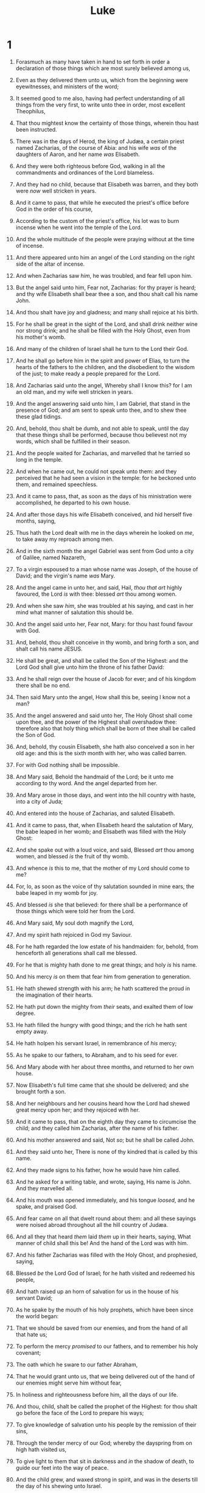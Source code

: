 #+TITLE: Luke
* 1
1. Forasmuch as many have taken in hand to set forth in order a declaration of those things which are most surely believed among us,
2. Even as they delivered them unto us, which from the beginning were eyewitnesses, and ministers of the word;
3. It seemed good to me also, having had perfect understanding of all things from the very first, to write unto thee in order, most excellent Theophilus,
4. That thou mightest know the certainty of those things, wherein thou hast been instructed.

5. There was in the days of Herod, the king of Judæa, a certain priest named Zacharias, of the course of Abia: and his wife /was/ of the daughters of Aaron, and her name /was/ Elisabeth.
6. And they were both righteous before God, walking in all the commandments and ordinances of the Lord blameless.
7. And they had no child, because that Elisabeth was barren, and they both were /now/ well stricken in years.
8. And it came to pass, that while he executed the priest's office before God in the order of his course,
9. According to the custom of the priest's office, his lot was to burn incense when he went into the temple of the Lord.
10. And the whole multitude of the people were praying without at the time of incense.
11. And there appeared unto him an angel of the Lord standing on the right side of the altar of incense.
12. And when Zacharias saw /him/, he was troubled, and fear fell upon him.
13. But the angel said unto him, Fear not, Zacharias: for thy prayer is heard; and thy wife Elisabeth shall bear thee a son, and thou shalt call his name John.
14. And thou shalt have joy and gladness; and many shall rejoice at his birth.
15. For he shall be great in the sight of the Lord, and shall drink neither wine nor strong drink; and he shall be filled with the Holy Ghost, even from his mother's womb.
16. And many of the children of Israel shall he turn to the Lord their God.
17. And he shall go before him in the spirit and power of Elias, to turn the hearts of the fathers to the children, and the disobedient to the wisdom of the just; to make ready a people prepared for the Lord.
18. And Zacharias said unto the angel, Whereby shall I know this? for I am an old man, and my wife well stricken in years.
19. And the angel answering said unto him, I am Gabriel, that stand in the presence of God; and am sent to speak unto thee, and to shew thee these glad tidings.
20. And, behold, thou shalt be dumb, and not able to speak, until the day that these things shall be performed, because thou believest not my words, which shall be fulfilled in their season.
21. And the people waited for Zacharias, and marvelled that he tarried so long in the temple.
22. And when he came out, he could not speak unto them: and they perceived that he had seen a vision in the temple: for he beckoned unto them, and remained speechless.
23. And it came to pass, that, as soon as the days of his ministration were accomplished, he departed to his own house.
24. And after those days his wife Elisabeth conceived, and hid herself five months, saying,
25. Thus hath the Lord dealt with me in the days wherein he looked on /me/, to take away my reproach among men.
26. And in the sixth month the angel Gabriel was sent from God unto a city of Galilee, named Nazareth,
27. To a virgin espoused to a man whose name was Joseph, of the house of David; and the virgin's name /was/ Mary.
28. And the angel came in unto her, and said, Hail, /thou that art/ highly favoured, the Lord /is/ with thee: blessed /art/ thou among women.
29. And when she saw /him/, she was troubled at his saying, and cast in her mind what manner of salutation this should be.
30. And the angel said unto her, Fear not, Mary: for thou hast found favour with God.
31. And, behold, thou shalt conceive in thy womb, and bring forth a son, and shalt call his name JESUS.
32. He shall be great, and shall be called the Son of the Highest: and the Lord God shall give unto him the throne of his father David:
33. And he shall reign over the house of Jacob for ever; and of his kingdom there shall be no end.
34. Then said Mary unto the angel, How shall this be, seeing I know not a man?
35. And the angel answered and said unto her, The Holy Ghost shall come upon thee, and the power of the Highest shall overshadow thee: therefore also that holy thing which shall be born of thee shall be called the Son of God.
36. And, behold, thy cousin Elisabeth, she hath also conceived a son in her old age: and this is the sixth month with her, who was called barren.
37. For with God nothing shall be impossible.
38. And Mary said, Behold the handmaid of the Lord; be it unto me according to thy word. And the angel departed from her.
39. And Mary arose in those days, and went into the hill country with haste, into a city of Juda;
40. And entered into the house of Zacharias, and saluted Elisabeth.
41. And it came to pass, that, when Elisabeth heard the salutation of Mary, the babe leaped in her womb; and Elisabeth was filled with the Holy Ghost:
42. And she spake out with a loud voice, and said, Blessed /art/ thou among women, and blessed /is/ the fruit of thy womb.
43. And whence /is/ this to me, that the mother of my Lord should come to me?
44. For, lo, as soon as the voice of thy salutation sounded in mine ears, the babe leaped in my womb for joy.
45. And blessed /is/ she that believed: for there shall be a performance of those things which were told her from the Lord.
46. And Mary said, My soul doth magnify the Lord,
47. And my spirit hath rejoiced in God my Saviour.
48. For he hath regarded the low estate of his handmaiden: for, behold, from henceforth all generations shall call me blessed.
49. For he that is mighty hath done to me great things; and holy /is/ his name.
50. And his mercy /is/ on them that fear him from generation to generation.
51. He hath shewed strength with his arm; he hath scattered the proud in the imagination of their hearts.
52. He hath put down the mighty from /their/ seats, and exalted them of low degree.
53. He hath filled the hungry with good things; and the rich he hath sent empty away.
54. He hath holpen his servant Israel, in remembrance of /his/ mercy;
55. As he spake to our fathers, to Abraham, and to his seed for ever.
56. And Mary abode with her about three months, and returned to her own house.
57. Now Elisabeth's full time came that she should be delivered; and she brought forth a son.
58. And her neighbours and her cousins heard how the Lord had shewed great mercy upon her; and they rejoiced with her.
59. And it came to pass, that on the eighth day they came to circumcise the child; and they called him Zacharias, after the name of his father.
60. And his mother answered and said, Not /so/; but he shall be called John.
61. And they said unto her, There is none of thy kindred that is called by this name.
62. And they made signs to his father, how he would have him called.
63. And he asked for a writing table, and wrote, saying, His name is John. And they marvelled all.
64. And his mouth was opened immediately, and his tongue /loosed/, and he spake, and praised God.
65. And fear came on all that dwelt round about them: and all these sayings were noised abroad throughout all the hill country of Judæa.
66. And all they that heard /them/ laid /them/ up in their hearts, saying, What manner of child shall this be! And the hand of the Lord was with him.
67. And his father Zacharias was filled with the Holy Ghost, and prophesied, saying,
68. Blessed /be/ the Lord God of Israel; for he hath visited and redeemed his people,
69. And hath raised up an horn of salvation for us in the house of his servant David;
70. As he spake by the mouth of his holy prophets, which have been since the world began:
71. That we should be saved from our enemies, and from the hand of all that hate us;
72. To perform the mercy /promised/ to our fathers, and to remember his holy covenant;
73. The oath which he sware to our father Abraham,
74. That he would grant unto us, that we being delivered out of the hand of our enemies might serve him without fear,
75. In holiness and righteousness before him, all the days of our life.
76. And thou, child, shalt be called the prophet of the Highest: for thou shalt go before the face of the Lord to prepare his ways;
77. To give knowledge of salvation unto his people by the remission of their sins,
78. Through the tender mercy of our God; whereby the dayspring from on high hath visited us,
79. To give light to them that sit in darkness and /in/ the shadow of death, to guide our feet into the way of peace.
80. And the child grew, and waxed strong in spirit, and was in the deserts till the day of his shewing unto Israel.
* 2
1. And it came to pass in those days, that there went out a decree from Cæsar Augustus, that all the world should be taxed.
2. (/And/ this taxing was first made when Cyrenius was governor of Syria.)
3. And all went to be taxed, every one into his own city.
4. And Joseph also went up from Galilee, out of the city of Nazareth, into Judæa, unto the city of David, which is called Bethlehem; (because he was of the house and lineage of David:)
5. To be taxed with Mary his espoused wife, being great with child.
6. And so it was, that, while they were there, the days were accomplished that she should be delivered.
7. And she brought forth her firstborn son, and wrapped him in swaddling clothes, and laid him in a manger; because there was no room for them in the inn.
8. And there were in the same country shepherds abiding in the field, keeping watch over their flock by night.
9. And, lo, the angel of the Lord came upon them, and the glory of the Lord shone round about them: and they were sore afraid.
10. And the angel said unto them, Fear not: for, behold, I bring you good tidings of great joy, which shall be to all people.
11. For unto you is born this day in the city of David a Saviour, which is Christ the Lord.
12. And this /shall be/ a sign unto you; Ye shall find the babe wrapped in swaddling clothes, lying in a manger.
13. And suddenly there was with the angel a multitude of the heavenly host praising God, and saying,
14. Glory to God in the highest, and on earth peace, good will toward men.
15. And it came to pass, as the angels were gone away from them into heaven, the shepherds said one to another, Let us now go even unto Bethlehem, and see this thing which is come to pass, which the Lord hath made known unto us.
16. And they came with haste, and found Mary, and Joseph, and the babe lying in a manger.
17. And when they had seen /it/, they made known abroad the saying which was told them concerning this child.
18. And all they that heard /it/ wondered at those things which were told them by the shepherds.
19. But Mary kept all these things, and pondered /them/ in her heart.
20. And the shepherds returned, glorifying and praising God for all the things that they had heard and seen, as it was told unto them.
21. And when eight days were accomplished for the circumcising of the child, his name was called JESUS, which was so named of the angel before he was conceived in the womb.
22. And when the days of her purification according to the law of Moses were accomplished, they brought him to Jerusalem, to present /him/ to the Lord;
23. (As it is written in the law of the Lord, Every male that openeth the womb shall be called holy to the Lord;)
24. And to offer a sacrifice according to that which is said in the law of the Lord, A pair of turtledoves, or two young pigeons.
25. And, behold, there was a man in Jerusalem, whose name /was/ Simeon; and the same man /was/ just and devout, waiting for the consolation of Israel: and the Holy Ghost was upon him.
26. And it was revealed unto him by the Holy Ghost, that he should not see death, before he had seen the Lord's Christ.
27. And he came by the Spirit into the temple: and when the parents brought in the child Jesus, to do for him after the custom of the law,
28. Then took he him up in his arms, and blessed God, and said,
29. Lord, now lettest thou thy servant depart in peace, according to thy word:
30. For mine eyes have seen thy salvation,
31. Which thou hast prepared before the face of all people;
32. A light to lighten the Gentiles, and the glory of thy people Israel.
33. And Joseph and his mother marvelled at those things which were spoken of him.
34. And Simeon blessed them, and said unto Mary his mother, Behold, this /child/ is set for the fall and rising again of many in Israel; and for a sign which shall be spoken against;
35. (Yea, a sword shall pierce through thy own soul also,) that the thoughts of many hearts may be revealed.
36. And there was one Anna, a prophetess, the daughter of Phanuel, of the tribe of Aser: she was of a great age, and had lived with an husband seven years from her virginity;
37. And she /was/ a widow of about fourscore and four years, which departed not from the temple, but served /God/ with fastings and prayers night and day.
38. And she coming in that instant gave thanks likewise unto the Lord, and spake of him to all them that looked for redemption in Jerusalem.
39. And when they had performed all things according to the law of the Lord, they returned into Galilee, to their own city Nazareth.
40. And the child grew, and waxed strong in spirit, filled with wisdom: and the grace of God was upon him.
41. Now his parents went to Jerusalem every year at the feast of the passover.
42. And when he was twelve years old, they went up to Jerusalem after the custom of the feast.
43. And when they had fulfilled the days, as they returned, the child Jesus tarried behind in Jerusalem; and Joseph and his mother knew not /of it/.
44. But they, supposing him to have been in the company, went a day's journey; and they sought him among /their/ kinsfolk and acquaintance.
45. And when they found him not, they turned back again to Jerusalem, seeking him.
46. And it came to pass, that after three days they found him in the temple, sitting in the midst of the doctors, both hearing them, and asking them questions.
47. And all that heard him were astonished at his understanding and answers.
48. And when they saw him, they were amazed: and his mother said unto him, Son, why hast thou thus dealt with us? behold, thy father and I have sought thee sorrowing.
49. And he said unto them, How is it that ye sought me? wist ye not that I must be about my Father's business?
50. And they understood not the saying which he spake unto them.
51. And he went down with them, and came to Nazareth, and was subject unto them: but his mother kept all these sayings in her heart.
52. And Jesus increased in wisdom and stature, and in favour with God and man.
* 3
1. Now in the fifteenth year of the reign of Tiberius Cæsar, Pontius Pilate being governor of Judæa, and Herod being tetrarch of Galilee, and his brother Philip tetrarch of Ituraea and of the region of Trachonitis, and Lysanias the tetrarch of Abilene,
2. Annas and Caiaphas being the high priests, the word of God came unto John the son of Zacharias in the wilderness.
3. And he came into all the country about Jordan, preaching the baptism of repentance for the remission of sins;
4. As it is written in the book of the words of Esaias the prophet, saying, The voice of one crying in the wilderness, Prepare ye the way of the Lord, make his paths straight.
5. Every valley shall be filled, and every mountain and hill shall be brought low; and the crooked shall be made straight, and the rough ways /shall be/ made smooth;
6. And all flesh shall see the salvation of God.
7. Then said he to the multitude that came forth to be baptized of him, O generation of vipers, who hath warned you to flee from the wrath to come?
8. Bring forth therefore fruits worthy of repentance, and begin not to say within yourselves, We have Abraham to /our/ father: for I say unto you, That God is able of these stones to raise up children unto Abraham.
9. And now also the axe is laid unto the root of the trees: every tree therefore which bringeth not forth good fruit is hewn down, and cast into the fire.
10. And the people asked him, saying, What shall we do then?
11. He answereth and saith unto them, He that hath two coats, let him impart to him that hath none; and he that hath meat, let him do likewise.
12. Then came also publicans to be baptized, and said unto him, Master, what shall we do?
13. And he said unto them, Exact no more than that which is appointed you.
14. And the soldiers likewise demanded of him, saying, And what shall we do? And he said unto them, Do violence to no man, neither accuse /any/ falsely; and be content with your wages.
15. And as the people were in expectation, and all men mused in their hearts of John, whether he were the Christ, or not;
16. John answered, saying unto /them/ all, I indeed baptize you with water; but one mightier than I cometh, the latchet of whose shoes I am not worthy to unloose: he shall baptize you with the Holy Ghost and with fire:
17. Whose fan /is/ in his hand, and he will throughly purge his floor, and will gather the wheat into his garner; but the chaff he will burn with fire unquenchable.
18. And many other things in his exhortation preached he unto the people.
19. But Herod the tetrarch, being reproved by him for Herodias his brother Philip's wife, and for all the evils which Herod had done,
20. Added yet this above all, that he shut up John in prison.
21. Now when all the people were baptized, it came to pass, that Jesus also being baptized, and praying, the heaven was opened,
22. And the Holy Ghost descended in a bodily shape like a dove upon him, and a voice came from heaven, which said, Thou art my beloved Son; in thee I am well pleased.
23. And Jesus himself began to be about thirty years of age, being (as was supposed) the son of Joseph, which was /the son/ of Heli,
24. Which was /the son/ of Matthat, which was /the son/ of Levi, which was /the son/ of Melchi, which was /the son/ of Janna, which was /the son/ of Joseph,
25. Which was /the son/ of Mattathias, which was /the son/ of Amos, which was /the son/ of Naum, which was /the son/ of Esli, which was /the son/ of Nagge,
26. Which was /the son/ of Maath, which was /the son/ of Mattathias, which was /the son/ of Semei, which was /the son/ of Joseph, which was /the son/ of Juda,
27. Which was /the son/ of Joanna, which was /the son/ of Rhesa, which was /the son/ of Zorobabel, which was /the son/ of Salathiel, which was /the son/ of Neri,
28. Which was /the son/ of Melchi, which was /the son/ of Addi, which was /the son/ of Cosam, which was /the son/ of Elmodam, which was /the son/ of Er,
29. Which was /the son/ of Jose, which was /the son/ of Eliezer, which was /the son/ of Jorim, which was /the son/ of Matthat, which was /the son/ of Levi,
30. Which was /the son/ of Simeon, which was /the son/ of Juda, which was /the son/ of Joseph, which was /the son/ of Jonan, which was /the son/ of Eliakim,
31. Which was /the son/ of Melea, which was /the son/ of Menan, which was /the son/ of Mattatha, which was /the son/ of Nathan, which was /the son/ of David,
32. Which was /the son/ of Jesse, which was /the son/ of Obed, which was /the son/ of Booz, which was /the son/ of Salmon, which was /the son/ of Naasson,
33. Which was /the son/ of Aminadab, which was /the son/ of Aram, which was /the son/ of Esrom, which was /the son/ of Phares, which was /the son/ of Juda,
34. Which was /the son/ of Jacob, which was /the son/ of Isaac, which was /the son/ of Abraham, which was /the son/ of Thara, which was /the son/ of Nachor,
35. Which was /the son/ of Saruch, which was /the son/ of Ragau, which was /the son/ of Phalec, which was /the son/ of Heber, which was /the son/ of Sala,
36. Which was /the son/ of Cainan, which was /the son/ of Arphaxad, which was /the son/ of Sem, which was /the son/ of Noe, which was /the son/ of Lamech,
37. Which was /the son/ of Mathusala, which was /the son/ of Enoch, which was /the son/ of Jared, which was /the son/ of Maleleel, which was /the son/ of Cainan,
38. Which was /the son/ of Enos, which was /the son/ of Seth, which was /the son/ of Adam, which was /the son/ of God.
* 4
1. And Jesus being full of the Holy Ghost returned from Jordan, and was led by the Spirit into the wilderness,
2. Being forty days tempted of the devil. And in those days he did eat nothing: and when they were ended, he afterward hungered.
3. And the devil said unto him, If thou be the Son of God, command this stone that it be made bread.
4. And Jesus answered him, saying, It is written, That man shall not live by bread alone, but by every word of God.
5. And the devil, taking him up into an high mountain, shewed unto him all the kingdoms of the world in a moment of time.
6. And the devil said unto him, All this power will I give thee, and the glory of them: for that is delivered unto me; and to whomsoever I will I give it.
7. If thou therefore wilt worship me, all shall be thine.
8. And Jesus answered and said unto him, Get thee behind me, Satan: for it is written, Thou shalt worship the Lord thy God, and him only shalt thou serve.
9. And he brought him to Jerusalem, and set him on a pinnacle of the temple, and said unto him, If thou be the Son of God, cast thyself down from hence:
10. For it is written, He shall give his angels charge over thee, to keep thee:
11. And in /their/ hands they shall bear thee up, lest at any time thou dash thy foot against a stone.
12. And Jesus answering said unto him, It is said, Thou shalt not tempt the Lord thy God.
13. And when the devil had ended all the temptation, he departed from him for a season.

14. And Jesus returned in the power of the Spirit into Galilee: and there went out a fame of him through all the region round about.
15. And he taught in their synagogues, being glorified of all.

16. And he came to Nazareth, where he had been brought up: and, as his custom was, he went into the synagogue on the sabbath day, and stood up for to read.
17. And there was delivered unto him the book of the prophet Esaias. And when he had opened the book, he found the place where it was written,
18. The Spirit of the Lord /is/ upon me, because he hath anointed me to preach the gospel to the poor; he hath sent me to heal the brokenhearted, to preach deliverance to the captives, and recovering of sight to the blind, to set at liberty them that are bruised,
19. To preach the acceptable year of the Lord.
20. And he closed the book, and he gave /it/ again to the minister, and sat down. And the eyes of all them that were in the synagogue were fastened on him.
21. And he began to say unto them, This day is this scripture fulfilled in your ears.
22. And all bare him witness, and wondered at the gracious words which proceeded out of his mouth. And they said, Is not this Joseph's son?
23. And he said unto them, Ye will surely say unto me this proverb, Physician, heal thyself: whatsoever we have heard done in Capernaum, do also here in thy country.
24. And he said, Verily I say unto you, No prophet is accepted in his own country.
25. But I tell you of a truth, many widows were in Israel in the days of Elias, when the heaven was shut up three years and six months, when great famine was throughout all the land;
26. But unto none of them was Elias sent, save unto Sarepta, /a city/ of Sidon, unto a woman /that was/ a widow.
27. And many lepers were in Israel in the time of Eliseus the prophet; and none of them was cleansed, saving Naaman the Syrian.
28. And all they in the synagogue, when they heard these things, were filled with wrath,
29. And rose up, and thrust him out of the city, and led him unto the brow of the hill whereon their city was built, that they might cast him down headlong.
30. But he passing through the midst of them went his way,
31. And came down to Capernaum, a city of Galilee, and taught them on the sabbath days.
32. And they were astonished at his doctrine: for his word was with power.

33. And in the synagogue there was a man, which had a spirit of an unclean devil, and cried out with a loud voice,
34. Saying, Let /us/ alone; what have we to do with thee, /thou/ Jesus of Nazareth? art thou come to destroy us? I know thee who thou art; the Holy One of God.
35. And Jesus rebuked him, saying, Hold thy peace, and come out of him. And when the devil had thrown him in the midst, he came out of him, and hurt him not.
36. And they were all amazed, and spake among themselves, saying, What a word /is/ this! for with authority and power he commandeth the unclean spirits, and they come out.
37. And the fame of him went out into every place of the country round about.

38. And he arose out of the synagogue, and entered into Simon's house. And Simon's wife's mother was taken with a great fever; and they besought him for her.
39. And he stood over her, and rebuked the fever; and it left her: and immediately she arose and ministered unto them.

40. Now when the sun was setting, all they that had any sick with divers diseases brought them unto him; and he laid his hands on every one of them, and healed them.
41. And devils also came out of many, crying out, and saying, Thou art Christ the Son of God. And he rebuking /them/ suffered them not to speak: for they knew that he was Christ.
42. And when it was day, he departed and went into a desert place: and the people sought him, and came unto him, and stayed him, that he should not depart from them.
43. And he said unto them, I must preach the kingdom of God to other cities also: for therefore am I sent.
44. And he preached in the synagogues of Galilee.
* 5
1. And it came to pass, that, as the people pressed upon him to hear the word of God, he stood by the lake of Gennesaret,
2. And saw two ships standing by the lake: but the fishermen were gone out of them, and were washing /their/ nets.
3. And he entered into one of the ships, which was Simon's, and prayed him that he would thrust out a little from the land. And he sat down, and taught the people out of the ship.
4. Now when he had left speaking, he said unto Simon, Launch out into the deep, and let down your nets for a draught.
5. And Simon answering said unto him, Master, we have toiled all the night, and have taken nothing: nevertheless at thy word I will let down the net.
6. And when they had this done, they inclosed a great multitude of fishes: and their net brake.
7. And they beckoned unto /their/ partners, which were in the other ship, that they should come and help them. And they came, and filled both the ships, so that they began to sink.
8. When Simon Peter saw /it/, he fell down at Jesus' knees, saying, Depart from me; for I am a sinful man, O Lord.
9. For he was astonished, and all that were with him, at the draught of the fishes which they had taken:
10. And so /was/ also James, and John, the sons of Zebedee, which were partners with Simon. And Jesus said unto Simon, Fear not; from henceforth thou shalt catch men.
11. And when they had brought their ships to land, they forsook all, and followed him.

12. And it came to pass, when he was in a certain city, behold a man full of leprosy: who seeing Jesus fell on /his/ face, and besought him, saying, Lord, if thou wilt, thou canst make me clean.
13. And he put forth /his/ hand, and touched him, saying, I will: be thou clean. And immediately the leprosy departed from him.
14. And he charged him to tell no man: but go, and shew thyself to the priest, and offer for thy cleansing, according as Moses commanded, for a testimony unto them.
15. But so much the more went there a fame abroad of him: and great multitudes came together to hear, and to be healed by him of their infirmities.

16. And he withdrew himself into the wilderness, and prayed.
17. And it came to pass on a certain day, as he was teaching, that there were Pharisees and doctors of the law sitting by, which were come out of every town of Galilee, and Judæa, and Jerusalem: and the power of the Lord was /present/ to heal them.

18. And, behold, men brought in a bed a man which was taken with a palsy: and they sought /means/ to bring him in, and to lay /him/ before him.
19. And when they could not find by what /way/ they might bring him in because of the multitude, they went upon the housetop, and let him down through the tiling with /his/ couch into the midst before Jesus.
20. And when he saw their faith, he said unto him, Man, thy sins are forgiven thee.
21. And the scribes and the Pharisees began to reason, saying, Who is this which speaketh blasphemies? Who can forgive sins, but God alone?
22. But when Jesus perceived their thoughts, he answering said unto them, What reason ye in your hearts?
23. Whether is easier, to say, Thy sins be forgiven thee; or to say, Rise up and walk?
24. But that ye may know that the Son of man hath power upon earth to forgive sins, (he said unto the sick of the palsy,) I say unto thee, Arise, and take up thy couch, and go into thine house.
25. And immediately he rose up before them, and took up that whereon he lay, and departed to his own house, glorifying God.
26. And they were all amazed, and they glorified God, and were filled with fear, saying, We have seen strange things to day.

27. And after these things he went forth, and saw a publican, named Levi, sitting at the receipt of custom: and he said unto him, Follow me.
28. And he left all, rose up, and followed him.
29. And Levi made him a great feast in his own house: and there was a great company of publicans and of others that sat down with them.
30. But their scribes and Pharisees murmured against his disciples, saying, Why do ye eat and drink with publicans and sinners?
31. And Jesus answering said unto them, They that are whole need not a physician; but they that are sick.
32. I came not to call the righteous, but sinners to repentance.

33. And they said unto him, Why do the disciples of John fast often, and make prayers, and likewise /the disciples/ of the Pharisees; but thine eat and drink?
34. And he said unto them, Can ye make the children of the bridechamber fast, while the bridegroom is with them?
35. But the days will come, when the bridegroom shall be taken away from them, and then shall they fast in those days.

36. And he spake also a parable unto them; No man putteth a piece of a new garment upon an old; if otherwise, then both the new maketh a rent, and the piece that was /taken/ out of the new agreeth not with the old.
37. And no man putteth new wine into old bottles; else the new wine will burst the bottles, and be spilled, and the bottles shall perish.
38. But new wine must be put into new bottles; and both are preserved.
39. No man also having drunk old /wine/ straightway desireth new: for he saith, The old is better.
* 6
1. And it came to pass on the second sabbath after the first, that he went through the corn fields; and his disciples plucked the ears of corn, and did eat, rubbing /them/ in /their/ hands.
2. And certain of the Pharisees said unto them, Why do ye that which is not lawful to do on the sabbath days?
3. And Jesus answering them said, Have ye not read so much as this, what David did, when himself was an hungred, and they which were with him;
4. How he went into the house of God, and did take and eat the shewbread, and gave also to them that were with him; which it is not lawful to eat but for the priests alone?
5. And he said unto them, That the Son of man is Lord also of the sabbath.
6. And it came to pass also on another sabbath, that he entered into the synagogue and taught: and there was a man whose right hand was withered.
7. And the scribes and Pharisees watched him, whether he would heal on the sabbath day; that they might find an accusation against him.
8. But he knew their thoughts, and said to the man which had the withered hand, Rise up, and stand forth in the midst. And he arose and stood forth.
9. Then said Jesus unto them, I will ask you one thing; Is it lawful on the sabbath days to do good, or to do evil? to save life, or to destroy /it/?
10. And looking round about upon them all, he said unto the man, Stretch forth thy hand. And he did so: and his hand was restored whole as the other.
11. And they were filled with madness; and communed one with another what they might do to Jesus.
12. And it came to pass in those days, that he went out into a mountain to pray, and continued all night in prayer to God.

13. And when it was day, he called /unto him/ his disciples: and of them he chose twelve, whom also he named apostles;
14. Simon, (whom he also named Peter,) and Andrew his brother, James and John, Philip and Bartholomew,
15. Matthew and Thomas, James the /son/ of Alphæus, and Simon called Zelotes,
16. And Judas /the brother/ of James, and Judas Iscariot, which also was the traitor.

17. And he came down with them, and stood in the plain, and the company of his disciples, and a great multitude of people out of all Judæa and Jerusalem, and from the sea coast of Tyre and Sidon, which came to hear him, and to be healed of their diseases;
18. And they that were vexed with unclean spirits: and they were healed.
19. And the whole multitude sought to touch him: for there went virtue out of him, and healed /them/ all.

20. And he lifted up his eyes on his disciples, and said, Blessed /be ye/ poor: for yours is the kingdom of God.
21. Blessed /are ye/ that hunger now: for ye shall be filled. Blessed /are ye/ that weep now: for ye shall laugh.
22. Blessed are ye, when men shall hate you, and when they shall separate you /from their company/, and shall reproach /you/, and cast out your name as evil, for the Son of man's sake.
23. Rejoice ye in that day, and leap for joy: for, behold, your reward /is/ great in heaven: for in the like manner did their fathers unto the prophets.
24. But woe unto you that are rich! for ye have received your consolation.
25. Woe unto you that are full! for ye shall hunger. Woe unto you that laugh now! for ye shall mourn and weep.
26. Woe unto you, when all men shall speak well of you! for so did their fathers to the false prophets.

27. But I say unto you which hear, Love your enemies, do good to them which hate you,
28. Bless them that curse you, and pray for them which despitefully use you.
29. And unto him that smiteth thee on the /one/ cheek offer also the other; and him that taketh away thy cloke forbid not /to take thy/ coat also.
30. Give to every man that asketh of thee; and of him that taketh away thy goods ask /them/ not again.
31. And as ye would that men should do to you, do ye also to them likewise.
32. For if ye love them which love you, what thank have ye? for sinners also love those that love them.
33. And if ye do good to them which do good to you, what thank have ye? for sinners also do even the same.
34. And if ye lend /to them/ of whom ye hope to receive, what thank have ye? for sinners also lend to sinners, to receive as much again.
35. But love ye your enemies, and do good, and lend, hoping for nothing again; and your reward shall be great, and ye shall be the children of the Highest: for he is kind unto the unthankful and /to/ the evil.
36. Be ye therefore merciful, as your Father also is merciful.
37. Judge not, and ye shall not be judged: condemn not, and ye shall not be condemned: forgive, and ye shall be forgiven:
38. Give, and it shall be given unto you; good measure, pressed down, and shaken together, and running over, shall men give into your bosom. For with the same measure that ye mete withal it shall be measured to you again.
39. And he spake a parable unto them, Can the blind lead the blind? shall they not both fall into the ditch?
40. The disciple is not above his master: but every one that is perfect shall be as his master.
41. And why beholdest thou the mote that is in thy brother's eye, but perceivest not the beam that is in thine own eye?
42. Either how canst thou say to thy brother, Brother, let me pull out the mote that is in thine eye, when thou thyself beholdest not the beam that is in thine own eye? Thou hypocrite, cast out first the beam out of thine own eye, and then shalt thou see clearly to pull out the mote that is in thy brother's eye.
43. For a good tree bringeth not forth corrupt fruit; neither doth a corrupt tree bring forth good fruit.
44. For every tree is known by his own fruit. For of thorns men do not gather figs, nor of a bramble bush gather they grapes.
45. A good man out of the good treasure of his heart bringeth forth that which is good; and an evil man out of the evil treasure of his heart bringeth forth that which is evil: for of the abundance of the heart his mouth speaketh.

46. And why call ye me, Lord, Lord, and do not the things which I say?
47. Whosoever cometh to me, and heareth my sayings, and doeth them, I will shew you to whom he is like:
48. He is like a man which built an house, and digged deep, and laid the foundation on a rock: and when the flood arose, the stream beat vehemently upon that house, and could not shake it: for it was founded upon a rock.
49. But he that heareth, and doeth not, is like a man that without a foundation built an house upon the earth; against which the stream did beat vehemently, and immediately it fell; and the ruin of that house was great.
* 7
1. Now when he had ended all his sayings in the audience of the people, he entered into Capernaum.
2. And a certain centurion's servant, who was dear unto him, was sick, and ready to die.
3. And when he heard of Jesus, he sent unto him the elders of the Jews, beseeching him that he would come and heal his servant.
4. And when they came to Jesus, they besought him instantly, saying, That he was worthy for whom he should do this:
5. For he loveth our nation, and he hath built us a synagogue.
6. Then Jesus went with them. And when he was now not far from the house, the centurion sent friends to him, saying unto him, Lord, trouble not thyself: for I am not worthy that thou shouldest enter under my roof:
7. Wherefore neither thought I myself worthy to come unto thee: but say in a word, and my servant shall be healed.
8. For I also am a man set under authority, having under me soldiers, and I say unto one, Go, and he goeth; and to another, Come, and he cometh; and to my servant, Do this, and he doeth /it/.
9. When Jesus heard these things, he marvelled at him, and turned him about, and said unto the people that followed him, I say unto you, I have not found so great faith, no, not in Israel.
10. And they that were sent, returning to the house, found the servant whole that had been sick.

11. And it came to pass the day after, that he went into a city called Nain; and many of his disciples went with him, and much people.
12. Now when he came nigh to the gate of the city, behold, there was a dead man carried out, the only son of his mother, and she was a widow: and much people of the city was with her.
13. And when the Lord saw her, he had compassion on her, and said unto her, Weep not.
14. And he came and touched the bier: and they that bare /him/ stood still. And he said, Young man, I say unto thee, Arise.
15. And he that was dead sat up, and began to speak. And he delivered him to his mother.
16. And there came a fear on all: and they glorified God, saying, That a great prophet is risen up among us; and, That God hath visited his people.
17. And this rumour of him went forth throughout all Judæa, and throughout all the region round about.
18. And the disciples of John shewed him of all these things.

19. And John calling /unto him/ two of his disciples sent /them/ to Jesus, saying, Art thou he that should come? or look we for another?
20. When the men were come unto him, they said, John Baptist hath sent us unto thee, saying, Art thou he that should come? or look we for another?
21. And in that same hour he cured many of /their/ infirmities and plagues, and of evil spirits; and unto many /that were/ blind he gave sight.
22. Then Jesus answering said unto them, Go your way, and tell John what things ye have seen and heard; how that the blind see, the lame walk, the lepers are cleansed, the deaf hear, the dead are raised, to the poor the gospel is preached.
23. And blessed is /he/, whosoever shall not be offended in me.

24. And when the messengers of John were departed, he began to speak unto the people concerning John, What went ye out into the wilderness for to see? A reed shaken with the wind?
25. But what went ye out for to see? A man clothed in soft raiment? Behold, they which are gorgeously apparelled, and live delicately, are in kings' courts.
26. But what went ye out for to see? A prophet? Yea, I say unto you, and much more than a prophet.
27. This is /he/, of whom it is written, Behold, I send my messenger before thy face, which shall prepare thy way before thee.
28. For I say unto you, Among those that are born of women there is not a greater prophet than John the Baptist: but he that is least in the kingdom of God is greater than he.
29. And all the people that heard /him/, and the publicans, justified God, being baptized with the baptism of John.
30. But the Pharisees and lawyers rejected the counsel of God against themselves, being not baptized of him.

31. And the Lord said, Whereunto then shall I liken the men of this generation? and to what are they like?
32. They are like unto children sitting in the marketplace, and calling one to another, and saying, We have piped unto you, and ye have not danced; we have mourned to you, and ye have not wept.
33. For John the Baptist came neither eating bread nor drinking wine; and ye say, He hath a devil.
34. The Son of man is come eating and drinking; and ye say, Behold a gluttonous man, and a winebibber, a friend of publicans and sinners!
35. But wisdom is justified of all her children.

36. And one of the Pharisees desired him that he would eat with him. And he went into the Pharisee's house, and sat down to meat.
37. And, behold, a woman in the city, which was a sinner, when she knew that /Jesus/ sat at meat in the Pharisee's house, brought an alabaster box of ointment,
38. And stood at his feet behind /him/ weeping, and began to wash his feet with tears, and did wipe /them/ with the hairs of her head, and kissed his feet, and anointed /them/ with the ointment.
39. Now when the Pharisee which had bidden him saw /it/, he spake within himself, saying, This man, if he were a prophet, would have known who and what manner of woman /this is/ that toucheth him: for she is a sinner.
40. And Jesus answering said unto him, Simon, I have somewhat to say unto thee. And he saith, Master, say on.
41. There was a certain creditor which had two debtors: the one owed five hundred pence, and the other fifty.
42. And when they had nothing to pay, he frankly forgave them both. Tell me therefore, which of them will love him most?
43. Simon answered and said, I suppose that /he/, to whom he forgave most. And he said unto him, Thou hast rightly judged.
44. And he turned to the woman, and said unto Simon, Seest thou this woman? I entered into thine house, thou gavest me no water for my feet: but she hath washed my feet with tears, and wiped /them/ with the hairs of her head.
45. Thou gavest me no kiss: but this woman since the time I came in hath not ceased to kiss my feet.
46. My head with oil thou didst not anoint: but this woman hath anointed my feet with ointment.
47. Wherefore I say unto thee, Her sins, which are many, are forgiven; for she loved much: but to whom little is forgiven, /the same/ loveth little.
48. And he said unto her, Thy sins are forgiven.
49. And they that sat at meat with him began to say within themselves, Who is this that forgiveth sins also?
50. And he said to the woman, Thy faith hath saved thee; go in peace.
* 8
1. And it came to pass afterward, that he went throughout every city and village, preaching and shewing the glad tidings of the kingdom of God: and the twelve /were/ with him,
2. And certain women, which had been healed of evil spirits and infirmities, Mary called Magdalene, out of whom went seven devils,
3. And Joanna the wife of Chuza Herod's steward, and Susanna, and many others, which ministered unto him of their substance.

4. And when much people were gathered together, and were come to him out of every city, he spake by a parable:
5. A sower went out to sow his seed: and as he sowed, some fell by the way side; and it was trodden down, and the fowls of the air devoured it.
6. And some fell upon a rock; and as soon as it was sprung up, it withered away, because it lacked moisture.
7. And some fell among thorns; and the thorns sprang up with it, and choked it.
8. And other fell on good ground, and sprang up, and bare fruit an hundredfold. And when he had said these things, he cried, He that hath ears to hear, let him hear.
9. And his disciples asked him, saying, What might this parable be?
10. And he said, Unto you it is given to know the mysteries of the kingdom of God: but to others in parables; that seeing they might not see, and hearing they might not understand.
11. Now the parable is this: The seed is the word of God.
12. Those by the way side are they that hear; then cometh the devil, and taketh away the word out of their hearts, lest they should believe and be saved.
13. They on the rock /are they/, which, when they hear, receive the word with joy; and these have no root, which for a while believe, and in time of temptation fall away.
14. And that which fell among thorns are they, which, when they have heard, go forth, and are choked with cares and riches and pleasures of /this/ life, and bring no fruit to perfection.
15. But that on the good ground are they, which in an honest and good heart, having heard the word, keep /it/, and bring forth fruit with patience.

16. No man, when he hath lighted a candle, covereth it with a vessel, or putteth /it/ under a bed; but setteth /it/ on a candlestick, that they which enter in may see the light.
17. For nothing is secret, that shall not be made manifest; neither /any thing/ hid, that shall not be known and come abroad.
18. Take heed therefore how ye hear: for whosoever hath, to him shall be given; and whosoever hath not, from him shall be taken even that which he seemeth to have.

19. Then came to him /his/ mother and his brethren, and could not come at him for the press.
20. And it was told him /by certain/ which said, Thy mother and thy brethren stand without, desiring to see thee.
21. And he answered and said unto them, My mother and my brethren are these which hear the word of God, and do it.

22. Now it came to pass on a certain day, that he went into a ship with his disciples: and he said unto them, Let us go over unto the other side of the lake. And they launched forth.
23. But as they sailed he fell asleep: and there came down a storm of wind on the lake; and they were filled /with water/, and were in jeopardy.
24. And they came to him, and awoke him, saying, Master, master, we perish. Then he arose, and rebuked the wind and the raging of the water: and they ceased, and there was a calm.
25. And he said unto them, Where is your faith? And they being afraid wondered, saying one to another, What manner of man is this! for he commandeth even the winds and water, and they obey him.

26. And they arrived at the country of the Gadarenes, which is over against Galilee.
27. And when he went forth to land, there met him out of the city a certain man, which had devils long time, and ware no clothes, neither abode in /any/ house, but in the tombs.
28. When he saw Jesus, he cried out, and fell down before him, and with a loud voice said, What have I to do with thee, Jesus, /thou/ Son of God most high? I beseech thee, torment me not.
29. (For he had commanded the unclean spirit to come out of the man. For oftentimes it had caught him: and he was kept bound with chains and in fetters; and he brake the bands, and was driven of the devil into the wilderness.)
30. And Jesus asked him, saying, What is thy name? And he said, Legion: because many devils were entered into him.
31. And they besought him that he would not command them to go out into the deep.
32. And there was there an herd of many swine feeding on the mountain: and they besought him that he would suffer them to enter into them. And he suffered them.
33. Then went the devils out of the man, and entered into the swine: and the herd ran violently down a steep place into the lake, and were choked.
34. When they that fed /them/ saw what was done, they fled, and went and told /it/ in the city and in the country.
35. Then they went out to see what was done; and came to Jesus, and found the man, out of whom the devils were departed, sitting at the feet of Jesus, clothed, and in his right mind: and they were afraid.
36. They also which saw /it/ told them by what means he that was possessed of the devils was healed.

37. Then the whole multitude of the country of the Gadarenes round about besought him to depart from them; for they were taken with great fear: and he went up into the ship, and returned back again.
38. Now the man out of whom the devils were departed besought him that he might be with him: but Jesus sent him away, saying,
39. Return to thine own house, and shew how great things God hath done unto thee. And he went his way, and published throughout the whole city how great things Jesus had done unto him.
40. And it came to pass, that, when Jesus was returned, the people /gladly/ received him: for they were all waiting for him.

41. And, behold, there came a man named Jairus, and he was a ruler of the synagogue: and he fell down at Jesus' feet, and besought him that he would come into his house:
42. For he had one only daughter, about twelve years of age, and she lay a dying. But as he went the people thronged him.

43. And a woman having an issue of blood twelve years, which had spent all her living upon physicians, neither could be healed of any,
44. Came behind /him/, and touched the border of his garment: and immediately her issue of blood stanched.
45. And Jesus said, Who touched me? When all denied, Peter and they that were with him said, Master, the multitude throng thee and press /thee/, and sayest thou, Who touched me?
46. And Jesus said, Somebody hath touched me: for I perceive that virtue is gone out of me.
47. And when the woman saw that she was not hid, she came trembling, and falling down before him, she declared unto him before all the people for what cause she had touched him, and how she was healed immediately.
48. And he said unto her, Daughter, be of good comfort: thy faith hath made thee whole; go in peace.

49. While he yet spake, there cometh one from the ruler of the synagogue's /house/, saying to him, Thy daughter is dead; trouble not the Master.
50. But when Jesus heard /it/, he answered him, saying, Fear not: believe only, and she shall be made whole.
51. And when he came into the house, he suffered no man to go in, save Peter, and James, and John, and the father and the mother of the maiden.
52. And all wept, and bewailed her: but he said, Weep not; she is not dead, but sleepeth.
53. And they laughed him to scorn, knowing that she was dead.
54. And he put them all out, and took her by the hand, and called, saying, Maid, arise.
55. And her spirit came again, and she arose straightway: and he commanded to give her meat.
56. And her parents were astonished: but he charged them that they should tell no man what was done.
* 9
1. Then he called his twelve disciples together, and gave them power and authority over all devils, and to cure diseases.
2. And he sent them to preach the kingdom of God, and to heal the sick.
3. And he said unto them, Take nothing for /your/ journey, neither staves, nor scrip, neither bread, neither money; neither have two coats apiece.
4. And whatsoever house ye enter into, there abide, and thence depart.
5. And whosoever will not receive you, when ye go out of that city, shake off the very dust from your feet for a testimony against them.
6. And they departed, and went through the towns, preaching the gospel, and healing every where.

7. Now Herod the tetrarch heard of all that was done by him: and he was perplexed, because that it was said of some, that John was risen from the dead;
8. And of some, that Elias had appeared; and of others, that one of the old prophets was risen again.
9. And Herod said, John have I beheaded: but who is this, of whom I hear such things? And he desired to see him.

10. And the apostles, when they were returned, told him all that they had done. And he took them, and went aside privately into a desert place belonging to the city called Bethsaida.
11. And the people, when they knew /it/, followed him: and he received them, and spake unto them of the kingdom of God, and healed them that had need of healing.
12. And when the day began to wear away, then came the twelve, and said unto him, Send the multitude away, that they may go into the towns and country round about, and lodge, and get victuals: for we are here in a desert place.
13. But he said unto them, Give ye them to eat. And they said, We have no more but five loaves and two fishes; except we should go and buy meat for all this people.
14. For they were about five thousand men. And he said to his disciples, Make them sit down by fifties in a company.
15. And they did so, and made them all sit down.
16. Then he took the five loaves and the two fishes, and looking up to heaven, he blessed them, and brake, and gave to the disciples to set before the multitude.
17. And they did eat, and were all filled: and there was taken up of fragments that remained to them twelve baskets.

18. And it came to pass, as he was alone praying, his disciples were with him: and he asked them, saying, Whom say the people that I am?
19. They answering said, John the Baptist; but some /say/, Elias; and others /say/, that one of the old prophets is risen again.
20. He said unto them, But whom say ye that I am? Peter answering said, The Christ of God.
21. And he straitly charged them, and commanded /them/ to tell no man that thing;
22. Saying, The Son of man must suffer many things, and be rejected of the elders and chief priests and scribes, and be slain, and be raised the third day.

23. And he said to /them/ all, If any /man/ will come after me, let him deny himself, and take up his cross daily, and follow me.
24. For whosoever will save his life shall lose it: but whosoever will lose his life for my sake, the same shall save it.
25. For what is a man advantaged, if he gain the whole world, and lose himself, or be cast away?
26. For whosoever shall be ashamed of me and of my words, of him shall the Son of man be ashamed, when he shall come in his own glory, and /in his/ Father's, and of the holy angels.
27. But I tell you of a truth, there be some standing here, which shall not taste of death, till they see the kingdom of God.

28. And it came to pass about an eight days after these sayings, he took Peter and John and James, and went up into a mountain to pray.
29. And as he prayed, the fashion of his countenance was altered, and his raiment /was/ white /and/ glistering.
30. And, behold, there talked with him two men, which were Moses and Elias:
31. Who appeared in glory, and spake of his decease which he should accomplish at Jerusalem.
32. But Peter and they that were with him were heavy with sleep: and when they were awake, they saw his glory, and the two men that stood with him.
33. And it came to pass, as they departed from him, Peter said unto Jesus, Master, it is good for us to be here: and let us make three tabernacles; one for thee, and one for Moses, and one for Elias: not knowing what he said.
34. While he thus spake, there came a cloud, and overshadowed them: and they feared as they entered into the cloud.
35. And there came a voice out of the cloud, saying, This is my beloved Son: hear him.
36. And when the voice was past, Jesus was found alone. And they kept /it/ close, and told no man in those days any of those things which they had seen.

37. And it came to pass, that on the next day, when they were come down from the hill, much people met him.
38. And, behold, a man of the company cried out, saying, Master, I beseech thee, look upon my son: for he is mine only child.
39. And, lo, a spirit taketh him, and he suddenly crieth out; and it teareth him that he foameth again, and bruising him hardly departeth from him.
40. And I besought thy disciples to cast him out; and they could not.
41. And Jesus answering said, O faithless and perverse generation, how long shall I be with you, and suffer you? Bring thy son hither.
42. And as he was yet a coming, the devil threw him down, and tare /him/. And Jesus rebuked the unclean spirit, and healed the child, and delivered him again to his father.

43. And they were all amazed at the mighty power of God. But while they wondered every one at all things which Jesus did, he said unto his disciples,
44. Let these sayings sink down into your ears: for the Son of man shall be delivered into the hands of men.
45. But they understood not this saying, and it was hid from them, that they perceived it not: and they feared to ask him of that saying.

46. Then there arose a reasoning among them, which of them should be greatest.
47. And Jesus, perceiving the thought of their heart, took a child, and set him by him,
48. And said unto them, Whosoever shall receive this child in my name receiveth me: and whosoever shall receive me receiveth him that sent me: for he that is least among you all, the same shall be great.

49. And John answered and said, Master, we saw one casting out devils in thy name; and we forbad him, because he followeth not with us.
50. And Jesus said unto him, Forbid /him/ not: for he that is not against us is for us.

51. And it came to pass, when the time was come that he should be received up, he stedfastly set his face to go to Jerusalem,
52. And sent messengers before his face: and they went, and entered into a village of the Samaritans, to make ready for him.
53. And they did not receive him, because his face was as though he would go to Jerusalem.
54. And when his disciples James and John saw /this/, they said, Lord, wilt thou that we command fire to come down from heaven, and consume them, even as Elias did?
55. But he turned, and rebuked them, and said, Ye know not what manner of spirit ye are of.
56. For the Son of man is not come to destroy men's lives, but to save /them/. And they went to another village.

57. And it came to pass, that, as they went in the way, a certain /man/ said unto him, Lord, I will follow thee whithersoever thou goest.
58. And Jesus said unto him, Foxes have holes, and birds of the air /have/ nests; but the Son of man hath not where to lay /his/ head.
59. And he said unto another, Follow me. But he said, Lord, suffer me first to go and bury my father.
60. Jesus said unto him, Let the dead bury their dead: but go thou and preach the kingdom of God.
61. And another also said, Lord, I will follow thee; but let me first go bid them farewell, which are at home at my house.
62. And Jesus said unto him, No man, having put his hand to the plough, and looking back, is fit for the kingdom of God.
* 10
1. After these things the Lord appointed other seventy also, and sent them two and two before his face into every city and place, whither he himself would come.
2. Therefore said he unto them, The harvest truly /is/ great, but the labourers /are/ few: pray ye therefore the Lord of the harvest, that he would send forth labourers into his harvest.
3. Go your ways: behold, I send you forth as lambs among wolves.
4. Carry neither purse, nor scrip, nor shoes: and salute no man by the way.
5. And into whatsoever house ye enter, first say, Peace /be/ to this house.
6. And if the son of peace be there, your peace shall rest upon it: if not, it shall turn to you again.
7. And in the same house remain, eating and drinking such things as they give: for the labourer is worthy of his hire. Go not from house to house.
8. And into whatsoever city ye enter, and they receive you, eat such things as are set before you:
9. And heal the sick that are therein, and say unto them, The kingdom of God is come nigh unto you.
10. But into whatsoever city ye enter, and they receive you not, go your ways out into the streets of the same, and say,
11. Even the very dust of your city, which cleaveth on us, we do wipe off against you: notwithstanding be ye sure of this, that the kingdom of God is come nigh unto you.
12. But I say unto you, that it shall be more tolerable in that day for Sodom, than for that city.
13. Woe unto thee, Chorazin! woe unto thee, Bethsaida! for if the mighty works had been done in Tyre and Sidon, which have been done in you, they had a great while ago repented, sitting in sackcloth and ashes.
14. But it shall be more tolerable for Tyre and Sidon at the judgment, than for you.
15. And thou, Capernaum, which art exalted to heaven, shalt be thrust down to hell.
16. He that heareth you heareth me; and he that despiseth you despiseth me; and he that despiseth me despiseth him that sent me.

17. And the seventy returned again with joy, saying, Lord, even the devils are subject unto us through thy name.
18. And he said unto them, I beheld Satan as lightning fall from heaven.
19. Behold, I give unto you power to tread on serpents and scorpions, and over all the power of the enemy: and nothing shall by any means hurt you.
20. Notwithstanding in this rejoice not, that the spirits are subject unto you; but rather rejoice, because your names are written in heaven.

21. In that hour Jesus rejoiced in spirit, and said, I thank thee, O Father, Lord of heaven and earth, that thou hast hid these things from the wise and prudent, and hast revealed them unto babes: even so, Father; for so it seemed good in thy sight.
22. All things are delivered to me of my Father: and no man knoweth who the Son is, but the Father; and who the Father is, but the Son, and /he/ to whom the Son will reveal /him./

23. And he turned him unto /his/ disciples, and said privately, Blessed /are/ the eyes which see the things that ye see:
24. For I tell you, that many prophets and kings have desired to see those things which ye see, and have not seen /them/; and to hear those things which ye hear, and have not heard /them./

25. And, behold, a certain lawyer stood up, and tempted him, saying, Master, what shall I do to inherit eternal life?
26. He said unto him, What is written in the law? how readest thou?
27. And he answering said, Thou shalt love the Lord thy God with all thy heart, and with all thy soul, and with all thy strength, and with all thy mind; and thy neighbour as thyself.
28. And he said unto him, Thou hast answered right: this do, and thou shalt live.
29. But he, willing to justify himself, said unto Jesus, And who is my neighbour?
30. And Jesus answering said, A certain /man/ went down from Jerusalem to Jericho, and fell among thieves, which stripped him of his raiment, and wounded /him/, and departed, leaving /him/ half dead.
31. And by chance there came down a certain priest that way: and when he saw him, he passed by on the other side.
32. And likewise a Levite, when he was at the place, came and looked /on him/, and passed by on the other side.
33. But a certain Samaritan, as he journeyed, came where he was: and when he saw him, he had compassion /on him/,
34. And went to /him/, and bound up his wounds, pouring in oil and wine, and set him on his own beast, and brought him to an inn, and took care of him.
35. And on the morrow when he departed, he took out two pence, and gave /them/ to the host, and said unto him, Take care of him; and whatsoever thou spendest more, when I come again, I will repay thee.
36. Which now of these three, thinkest thou, was neighbour unto him that fell among the thieves?
37. And he said, He that shewed mercy on him. Then said Jesus unto him, Go, and do thou likewise.

38. Now it came to pass, as they went, that he entered into a certain village: and a certain woman named Martha received him into her house.
39. And she had a sister called Mary, which also sat at Jesus' feet, and heard his word.
40. But Martha was cumbered about much serving, and came to him, and said, Lord, dost thou not care that my sister hath left me to serve alone? bid her therefore that she help me.
41. And Jesus answered and said unto her, Martha, Martha, thou art careful and troubled about many things:
42. But one thing is needful: and Mary hath chosen that good part, which shall not be taken away from her.
* 11
1. And it came to pass, that, as he was praying in a certain place, when he ceased, one of his disciples said unto him, Lord, teach us to pray, as John also taught his disciples.
2. And he said unto them, When ye pray, say, Our Father which art in heaven, Hallowed be thy name. Thy kingdom come. Thy will be done, as in heaven, so in earth.
3. Give us day by day our daily bread.
4. And forgive us our sins; for we also forgive every one that is indebted to us. And lead us not into temptation; but deliver us from evil.
5. And he said unto them, Which of you shall have a friend, and shall go unto him at midnight, and say unto him, Friend, lend me three loaves;
6. For a friend of mine in his journey is come to me, and I have nothing to set before him?
7. And he from within shall answer and say, Trouble me not: the door is now shut, and my children are with me in bed; I cannot rise and give thee.
8. I say unto you, Though he will not rise and give him, because he is his friend, yet because of his importunity he will rise and give him as many as he needeth.
9. And I say unto you, Ask, and it shall be given you; seek, and ye shall find; knock, and it shall be opened unto you.
10. For every one that asketh receiveth; and he that seeketh findeth; and to him that knocketh it shall be opened.
11. If a son shall ask bread of any of you that is a father, will he give him a stone? or if /he ask/ a fish, will he for a fish give him a serpent?
12. Or if he shall ask an egg, will he offer him a scorpion?
13. If ye then, being evil, know how to give good gifts unto your children: how much more shall /your/ heavenly Father give the Holy Spirit to them that ask him?

14. And he was casting out a devil, and it was dumb. And it came to pass, when the devil was gone out, the dumb spake; and the people wondered.
15. But some of them said, He casteth out devils through Beelzebub the chief of the devils.
16. And others, tempting /him/, sought of him a sign from heaven.
17. But he, knowing their thoughts, said unto them, Every kingdom divided against itself is brought to desolation; and a house /divided/ against a house falleth.
18. If Satan also be divided against himself, how shall his kingdom stand? because ye say that I cast out devils through Beelzebub.
19. And if I by Beelzebub cast out devils, by whom do your sons cast /them/ out? therefore shall they be your judges.
20. But if I with the finger of God cast out devils, no doubt the kingdom of God is come upon you.
21. When a strong man armed keepeth his palace, his goods are in peace:
22. But when a stronger than he shall come upon him, and overcome him, he taketh from him all his armour wherein he trusted, and divideth his spoils.
23. He that is not with me is against me: and he that gathereth not with me scattereth.
24. When the unclean spirit is gone out of a man, he walketh through dry places, seeking rest; and finding none, he saith, I will return unto my house whence I came out.
25. And when he cometh, he findeth /it/ swept and garnished.
26. Then goeth he, and taketh /to him/ seven other spirits more wicked than himself; and they enter in, and dwell there: and the last /state/ of that man is worse than the first.

27. And it came to pass, as he spake these things, a certain woman of the company lifted up her voice, and said unto him, Blessed /is/ the womb that bare thee, and the paps which thou hast sucked.
28. But he said, Yea rather, blessed /are/ they that hear the word of God, and keep it.

29. And when the people were gathered thick together, he began to say, This is an evil generation: they seek a sign; and there shall no sign be given it, but the sign of Jonas the prophet.
30. For as Jonas was a sign unto the Ninevites, so shall also the Son of man be to this generation.
31. The queen of the south shall rise up in the judgment with the men of this generation, and condemn them: for she came from the utmost parts of the earth to hear the wisdom of Solomon; and, behold, a greater than Solomon /is/ here.
32. The men of Nineve shall rise up in the judgment with this generation, and shall condemn it: for they repented at the preaching of Jonas; and, behold, a greater than Jonas /is/ here.
33. No man, when he hath lighted a candle, putteth /it/ in a secret place, neither under a bushel, but on a candlestick, that they which come in may see the light.
34. The light of the body is the eye: therefore when thine eye is single, thy whole body also is full of light; but when /thine eye/ is evil, thy body also /is/ full of darkness.
35. Take heed therefore that the light which is in thee be not darkness.
36. If thy whole body therefore /be/ full of light, having no part dark, the whole shall be full of light, as when the bright shining of a candle doth give thee light.

37. And as he spake, a certain Pharisee besought him to dine with him: and he went in, and sat down to meat.
38. And when the Pharisee saw /it/, he marvelled that he had not first washed before dinner.
39. And the Lord said unto him, Now do ye Pharisees make clean the outside of the cup and the platter; but your inward part is full of ravening and wickedness.
40. /Ye/ fools, did not he that made that which is without make that which is within also?
41. But rather give alms of such things as ye have; and, behold, all things are clean unto you.
42. But woe unto you, Pharisees! for ye tithe mint and rue and all manner of herbs, and pass over judgment and the love of God: these ought ye to have done, and not to leave the other undone.
43. Woe unto you, Pharisees! for ye love the uppermost seats in the synagogues, and greetings in the markets.
44. Woe unto you, scribes and Pharisees, hypocrites! for ye are as graves which appear not, and the men that walk over /them/ are not aware /of them./

45. Then answered one of the lawyers, and said unto him, Master, thus saying thou reproachest us also.
46. And he said, Woe unto you also, /ye/ lawyers! for ye lade men with burdens grievous to be borne, and ye yourselves touch not the burdens with one of your fingers.
47. Woe unto you! for ye build the sepulchres of the prophets, and your fathers killed them.
48. Truly ye bear witness that ye allow the deeds of your fathers: for they indeed killed them, and ye build their sepulchres.
49. Therefore also said the wisdom of God, I will send them prophets and apostles, and /some/ of them they shall slay and persecute:
50. That the blood of all the prophets, which was shed from the foundation of the world, may be required of this generation;
51. From the blood of Abel unto the blood of Zacharias, which perished between the altar and the temple: verily I say unto you, It shall be required of this generation.
52. Woe unto you, lawyers! for ye have taken away the key of knowledge: ye entered not in yourselves, and them that were entering in ye hindered.
53. And as he said these things unto them, the scribes and the Pharisees began to urge /him/ vehemently, and to provoke him to speak of many things:
54. Laying wait for him, and seeking to catch something out of his mouth, that they might accuse him.
* 12
1. In the mean time, when there were gathered together an innumerable multitude of people, insomuch that they trode one upon another, he began to say unto his disciples first of all, Beware ye of the leaven of the Pharisees, which is hypocrisy.
2. For there is nothing covered, that shall not be revealed; neither hid, that shall not be known.
3. Therefore whatsoever ye have spoken in darkness shall be heard in the light; and that which ye have spoken in the ear in closets shall be proclaimed upon the housetops.
4. And I say unto you my friends, Be not afraid of them that kill the body, and after that have no more that they can do.
5. But I will forewarn you whom ye shall fear: Fear him, which after he hath killed hath power to cast into hell; yea, I say unto you, Fear him.
6. Are not five sparrows sold for two farthings, and not one of them is forgotten before God?
7. But even the very hairs of your head are all numbered. Fear not therefore: ye are of more value than many sparrows.
8. Also I say unto you, Whosoever shall confess me before men, him shall the Son of man also confess before the angels of God:
9. But he that denieth me before men shall be denied before the angels of God.
10. And whosoever shall speak a word against the Son of man, it shall be forgiven him: but unto him that blasphemeth against the Holy Ghost it shall not be forgiven.
11. And when they bring you unto the synagogues, and /unto/ magistrates, and powers, take ye no thought how or what thing ye shall answer, or what ye shall say:
12. For the Holy Ghost shall teach you in the same hour what ye ought to say.

13. And one of the company said unto him, Master, speak to my brother, that he divide the inheritance with me.
14. And he said unto him, Man, who made me a judge or a divider over you?
15. And he said unto them, Take heed, and beware of covetousness: for a man's life consisteth not in the abundance of the things which he possesseth.
16. And he spake a parable unto them, saying, The ground of a certain rich man brought forth plentifully:
17. And he thought within himself, saying, What shall I do, because I have no room where to bestow my fruits?
18. And he said, This will I do: I will pull down my barns, and build greater; and there will I bestow all my fruits and my goods.
19. And I will say to my soul, Soul, thou hast much goods laid up for many years; take thine ease, eat, drink, /and/ be merry.
20. But God said unto him, /Thou/ fool, this night thy soul shall be required of thee: then whose shall those things be, which thou hast provided?
21. So /is/ he that layeth up treasure for himself, and is not rich toward God.

22. And he said unto his disciples, Therefore I say unto you, Take no thought for your life, what ye shall eat; neither for the body, what ye shall put on.
23. The life is more than meat, and the body /is more/ than raiment.
24. Consider the ravens: for they neither sow nor reap; which neither have storehouse nor barn; and God feedeth them: how much more are ye better than the fowls?
25. And which of you with taking thought can add to his stature one cubit?
26. If ye then be not able to do that thing which is least, why take ye thought for the rest?
27. Consider the lilies how they grow: they toil not, they spin not; and yet I say unto you, that Solomon in all his glory was not arrayed like one of these.
28. If then God so clothe the grass, which is to day in the field, and to morrow is cast into the oven; how much more /will he clothe/ you, O ye of little faith?
29. And seek not ye what ye shall eat, or what ye shall drink, neither be ye of doubtful mind.
30. For all these things do the nations of the world seek after: and your Father knoweth that ye have need of these things.

31. But rather seek ye the kingdom of God; and all these things shall be added unto you.
32. Fear not, little flock; for it is your Father's good pleasure to give you the kingdom.
33. Sell that ye have, and give alms; provide yourselves bags which wax not old, a treasure in the heavens that faileth not, where no thief approacheth, neither moth corrupteth.
34. For where your treasure is, there will your heart be also.
35. Let your loins be girded about, and /your/ lights burning;
36. And ye yourselves like unto men that wait for their lord, when he will return from the wedding; that when he cometh and knocketh, they may open unto him immediately.
37. Blessed /are/ those servants, whom the lord when he cometh shall find watching: verily I say unto you, that he shall gird himself, and make them to sit down to meat, and will come forth and serve them.
38. And if he shall come in the second watch, or come in the third watch, and find /them/ so, blessed are those servants.
39. And this know, that if the goodman of the house had known what hour the thief would come, he would have watched, and not have suffered his house to be broken through.
40. Be ye therefore ready also: for the Son of man cometh at an hour when ye think not.

41. Then Peter said unto him, Lord, speakest thou this parable unto us, or even to all?
42. And the Lord said, Who then is that faithful and wise steward, whom /his/ lord shall make ruler over his household, to give /them their/ portion of meat in due season?
43. Blessed /is/ that servant, whom his lord when he cometh shall find so doing.
44. Of a truth I say unto you, that he will make him ruler over all that he hath.
45. But and if that servant say in his heart, My lord delayeth his coming; and shall begin to beat the menservants and maidens, and to eat and drink, and to be drunken;
46. The lord of that servant will come in a day when he looketh not for /him/, and at an hour when he is not aware, and will cut him in sunder, and will appoint him his portion with the unbelievers.
47. And that servant, which knew his lord's will, and prepared not /himself/, neither did according to his will, shall be beaten with many /stripes/.
48. But he that knew not, and did commit things worthy of stripes, shall be beaten with few /stripes/. For unto whomsoever much is given, of him shall be much required: and to whom men have committed much, of him they will ask the more.

49. I am come to send fire on the earth; and what will I, if it be already kindled?
50. But I have a baptism to be baptized with; and how am I straitened till it be accomplished!
51. Suppose ye that I am come to give peace on earth? I tell you, Nay; but rather division:
52. For from henceforth there shall be five in one house divided, three against two, and two against three.
53. The father shall be divided against the son, and the son against the father; the mother against the daughter, and the daughter against the mother; the mother in law against her daughter in law, and the daughter in law against her mother in law.

54. And he said also to the people, When ye see a cloud rise out of the west, straightway ye say, There cometh a shower; and so it is.
55. And when /ye see/ the south wind blow, ye say, There will be heat; and it cometh to pass.
56. /Ye/ hypocrites, ye can discern the face of the sky and of the earth; but how is it that ye do not discern this time?
57. Yea, and why even of yourselves judge ye not what is right?

58. When thou goest with thine adversary to the magistrate, /as thou art/ in the way, give diligence that thou mayest be delivered from him; lest he hale thee to the judge, and the judge deliver thee to the officer, and the officer cast thee into prison.
59. I tell thee, thou shalt not depart thence, till thou hast paid the very last mite.
* 13
1. There were present at that season some that told him of the Galilæans, whose blood Pilate had mingled with their sacrifices.
2. And Jesus answering said unto them, Suppose ye that these Galilæans were sinners above all the Galilæans, because they suffered such things?
3. I tell you, Nay: but, except ye repent, ye shall all likewise perish.
4. Or those eighteen, upon whom the tower in Siloam fell, and slew them, think ye that they were sinners above all men that dwelt in Jerusalem?
5. I tell you, Nay: but, except ye repent, ye shall all likewise perish.

6. He spake also this parable; A certain /man/ had a fig tree planted in his vineyard; and he came and sought fruit thereon, and found none.
7. Then said he unto the dresser of his vineyard, Behold, these three years I come seeking fruit on this fig tree, and find none: cut it down; why cumbereth it the ground?
8. And he answering said unto him, Lord, let it alone this year also, till I shall dig about it, and dung /it/:
9. And if it bear fruit, /well/: and if not, /then/ after that thou shalt cut it down.
10. And he was teaching in one of the synagogues on the sabbath.

11. And, behold, there was a woman which had a spirit of infirmity eighteen years, and was bowed together, and could in no wise lift up /herself/.
12. And when Jesus saw her, he called /her to him/, and said unto her, Woman, thou art loosed from thine infirmity.
13. And he laid /his/ hands on her: and immediately she was made straight, and glorified God.
14. And the ruler of the synagogue answered with indignation, because that Jesus had healed on the sabbath day, and said unto the people, There are six days in which men ought to work: in them therefore come and be healed, and not on the sabbath day.
15. The Lord then answered him, and said, /Thou/ hypocrite, doth not each one of you on the sabbath loose his ox or /his/ ass from the stall, and lead /him/ away to watering?
16. And ought not this woman, being a daughter of Abraham, whom Satan hath bound, lo, these eighteen years, be loosed from this bond on the sabbath day?
17. And when he had said these things, all his adversaries were ashamed: and all the people rejoiced for all the glorious things that were done by him.

18. Then said he, Unto what is the kingdom of God like? and whereunto shall I resemble it?
19. It is like a grain of mustard seed, which a man took, and cast into his garden; and it grew, and waxed a great tree; and the fowls of the air lodged in the branches of it.
20. And again he said, Whereunto shall I liken the kingdom of God?
21. It is like leaven, which a woman took and hid in three measures of meal, till the whole was leavened.
22. And he went through the cities and villages, teaching, and journeying toward Jerusalem.
23. Then said one unto him, Lord, are there few that be saved? And he said unto them,

24. Strive to enter in at the strait gate: for many, I say unto you, will seek to enter in, and shall not be able.
25. When once the master of the house is risen up, and hath shut to the door, and ye begin to stand without, and to knock at the door, saying, Lord, Lord, open unto us; and he shall answer and say unto you, I know you not whence ye are:
26. Then shall ye begin to say, We have eaten and drunk in thy presence, and thou hast taught in our streets.
27. But he shall say, I tell you, I know you not whence ye are; depart from me, all /ye/ workers of iniquity.
28. There shall be weeping and gnashing of teeth, when ye shall see Abraham, and Isaac, and Jacob, and all the prophets, in the kingdom of God, and you /yourselves/ thrust out.
29. And they shall come from the east, and /from/ the west, and from the north, and /from/ the south, and shall sit down in the kingdom of God.
30. And, behold, there are last which shall be first, and there are first which shall be last.

31. The same day there came certain of the Pharisees, saying unto him, Get thee out, and depart hence: for Herod will kill thee.
32. And he said unto them, Go ye, and tell that fox, Behold, I cast out devils, and I do cures to day and to morrow, and the third /day/ I shall be perfected.
33. Nevertheless I must walk to day, and to morrow, and the /day/ following: for it cannot be that a prophet perish out of Jerusalem.
34. O Jerusalem, Jerusalem, which killest the prophets, and stonest them that are sent unto thee; how often would I have gathered thy children together, as a hen /doth gather/ her brood under /her/ wings, and ye would not!
35. Behold, your house is left unto you desolate: and verily I say unto you, Ye shall not see me, until /the time/ come when ye shall say, Blessed /is/ he that cometh in the name of the Lord.
* 14
1. And it came to pass, as he went into the house of one of the chief Pharisees to eat bread on the sabbath day, that they watched him.
2. And, behold, there was a certain man before him which had the dropsy.
3. And Jesus answering spake unto the lawyers and Pharisees, saying, Is it lawful to heal on the sabbath day?
4. And they held their peace. And he took /him/, and healed him, and let him go;
5. And answered them, saying, Which of you shall have an ass or an ox fallen into a pit, and will not straightway pull him out on the sabbath day?
6. And they could not answer him again to these things.

7. And he put forth a parable to those which were bidden, when he marked how they chose out the chief rooms; saying unto them,
8. When thou art bidden of any /man/ to a wedding, sit not down in the highest room; lest a more honourable man than thou be bidden of him;
9. And he that bade thee and him come and say to thee, Give this man place; and thou begin with shame to take the lowest room.
10. But when thou art bidden, go and sit down in the lowest room; that when he that bade thee cometh, he may say unto thee, Friend, go up higher: then shalt thou have worship in the presence of them that sit at meat with thee.
11. For whosoever exalteth himself shall be abased; and he that humbleth himself shall be exalted.

12. Then said he also to him that bade him, When thou makest a dinner or a supper, call not thy friends, nor thy brethren, neither thy kinsmen, nor /thy/ rich neighbours; lest they also bid thee again, and a recompence be made thee.
13. But when thou makest a feast, call the poor, the maimed, the lame, the blind:
14. And thou shalt be blessed; for they cannot recompense thee: for thou shalt be recompensed at the resurrection of the just.

15. And when one of them that sat at meat with him heard these things, he said unto him, Blessed /is/ he that shall eat bread in the kingdom of God.
16. Then said he unto him, A certain man made a great supper, and bade many:
17. And sent his servant at supper time to say to them that were bidden, Come; for all things are now ready.
18. And they all with one /consent/ began to make excuse. The first said unto him, I have bought a piece of ground, and I must needs go and see it: I pray thee have me excused.
19. And another said, I have bought five yoke of oxen, and I go to prove them: I pray thee have me excused.
20. And another said, I have married a wife, and therefore I cannot come.
21. So that servant came, and shewed his lord these things. Then the master of the house being angry said to his servant, Go out quickly into the streets and lanes of the city, and bring in hither the poor, and the maimed, and the halt, and the blind.
22. And the servant said, Lord, it is done as thou hast commanded, and yet there is room.
23. And the lord said unto the servant, Go out into the highways and hedges, and compel /them/ to come in, that my house may be filled.
24. For I say unto you, That none of those men which were bidden shall taste of my supper.

25. And there went great multitudes with him: and he turned, and said unto them,
26. If any /man/ come to me, and hate not his father, and mother, and wife, and children, and brethren, and sisters, yea, and his own life also, he cannot be my disciple.
27. And whosoever doth not bear his cross, and come after me, cannot be my disciple.
28. For which of you, intending to build a tower, sitteth not down first, and counteth the cost, whether he have /sufficient/ to finish /it/?
29. Lest haply, after he hath laid the foundation, and is not able to finish /it/, all that behold /it/ begin to mock him,
30. Saying, This man began to build, and was not able to finish.
31. Or what king, going to make war against another king, sitteth not down first, and consulteth whether he be able with ten thousand to meet him that cometh against him with twenty thousand?
32. Or else, while the other is yet a great way off, he sendeth an ambassage, and desireth conditions of peace.
33. So likewise, whosoever he be of you that forsaketh not all that he hath, he cannot be my disciple.

34. Salt /is/ good: but if the salt have lost his savour, wherewith shall it be seasoned?
35. It is neither fit for the land, nor yet for the dunghill; /but/ men cast it out. He that hath ears to hear, let him hear.
* 15
1. Then drew near unto him all the publicans and sinners for to hear him.
2. And the Pharisees and scribes murmured, saying, This man receiveth sinners, and eateth with them.

3. And he spake this parable unto them, saying,
4. What man of you, having an hundred sheep, if he lose one of them, doth not leave the ninety and nine in the wilderness, and go after that which is lost, until he find it?
5. And when he hath found /it/, he layeth /it/ on his shoulders, rejoicing.
6. And when he cometh home, he calleth together /his/ friends and neighbours, saying unto them, Rejoice with me; for I have found my sheep which was lost.
7. I say unto you, that likewise joy shall be in heaven over one sinner that repenteth, more than over ninety and nine just persons, which need no repentance.

8. Either what woman having ten pieces of silver, if she lose one piece, doth not light a candle, and sweep the house, and seek diligently till she find /it/?
9. And when she hath found /it/, she calleth /her/ friends and /her/ neighbours together, saying, Rejoice with me; for I have found the piece which I had lost.
10. Likewise, I say unto you, there is joy in the presence of the angels of God over one sinner that repenteth.

11. And he said, A certain man had two sons:
12. And the younger of them said to /his/ father, Father, give me the portion of goods that falleth /to me/. And he divided unto them /his/ living.
13. And not many days after the younger son gathered all together, and took his journey into a far country, and there wasted his substance with riotous living.
14. And when he had spent all, there arose a mighty famine in that land; and he began to be in want.
15. And he went and joined himself to a citizen of that country; and he sent him into his fields to feed swine.
16. And he would fain have filled his belly with the husks that the swine did eat: and no man gave unto him.
17. And when he came to himself, he said, How many hired servants of my father's have bread enough and to spare, and I perish with hunger!
18. I will arise and go to my father, and will say unto him, Father, I have sinned against heaven, and before thee,
19. And am no more worthy to be called thy son: make me as one of thy hired servants.
20. And he arose, and came to his father. But when he was yet a great way off, his father saw him, and had compassion, and ran, and fell on his neck, and kissed him.
21. And the son said unto him, Father, I have sinned against heaven, and in thy sight, and am no more worthy to be called thy son.
22. But the father said to his servants, Bring forth the best robe, and put /it/ on him; and put a ring on his hand, and shoes on /his/ feet:
23. And bring hither the fatted calf, and kill /it/; and let us eat, and be merry:
24. For this my son was dead, and is alive again; he was lost, and is found. And they began to be merry.
25. Now his elder son was in the field: and as he came and drew nigh to the house, he heard musick and dancing.
26. And he called one of the servants, and asked what these things meant.
27. And he said unto him, Thy brother is come; and thy father hath killed the fatted calf, because he hath received him safe and sound.
28. And he was angry, and would not go in: therefore came his father out, and intreated him.
29. And he answering said to /his/ father, Lo, these many years do I serve thee, neither transgressed I at any time thy commandment: and yet thou never gavest me a kid, that I might make merry with my friends:
30. But as soon as this thy son was come, which hath devoured thy living with harlots, thou hast killed for him the fatted calf.
31. And he said unto him, Son, thou art ever with me, and all that I have is thine.
32. It was meet that we should make merry, and be glad: for this thy brother was dead, and is alive again; and was lost, and is found.
* 16
1. And he said also unto his disciples, There was a certain rich man, which had a steward; and the same was accused unto him that he had wasted his goods.
2. And he called him, and said unto him, How is it that I hear this of thee? give an account of thy stewardship; for thou mayest be no longer steward.
3. Then the steward said within himself, What shall I do? for my lord taketh away from me the stewardship: I cannot dig; to beg I am ashamed.
4. I am resolved what to do, that, when I am put out of the stewardship, they may receive me into their houses.
5. So he called every one of his lord's debtors /unto him/, and said unto the first, How much owest thou unto my lord?
6. And he said, An hundred measures of oil. And he said unto him, Take thy bill, and sit down quickly, and write fifty.
7. Then said he to another, And how much owest thou? And he said, An hundred measures of wheat. And he said unto him, Take thy bill, and write fourscore.
8. And the lord commended the unjust steward, because he had done wisely: for the children of this world are in their generation wiser than the children of light.
9. And I say unto you, Make to yourselves friends of the mammon of unrighteousness; that, when ye fail, they may receive you into everlasting habitations.
10. He that is faithful in that which is least is faithful also in much: and he that is unjust in the least is unjust also in much.
11. If therefore ye have not been faithful in the unrighteous mammon, who will commit to your trust the true /riches/?
12. And if ye have not been faithful in that which is another man's, who shall give you that which is your own?

13. No servant can serve two masters: for either he will hate the one, and love the other; or else he will hold to the one, and despise the other. Ye cannot serve God and mammon.
14. And the Pharisees also, who were covetous, heard all these things: and they derided him.
15. And he said unto them, Ye are they which justify yourselves before men; but God knoweth your hearts: for that which is highly esteemed among men is abomination in the sight of God.
16. The law and the prophets /were/ until John: since that time the kingdom of God is preached, and every man presseth into it.
17. And it is easier for heaven and earth to pass, than one tittle of the law to fail.
18. Whosoever putteth away his wife, and marrieth another, committeth adultery: and whosoever marrieth her that is put away from /her/ husband committeth adultery.

19. There was a certain rich man, which was clothed in purple and fine linen, and fared sumptuously every day:
20. And there was a certain beggar named Lazarus, which was laid at his gate, full of sores,
21. And desiring to be fed with the crumbs which fell from the rich man's table: moreover the dogs came and licked his sores.
22. And it came to pass, that the beggar died, and was carried by the angels into Abraham's bosom: the rich man also died, and was buried;
23. And in hell he lift up his eyes, being in torments, and seeth Abraham afar off, and Lazarus in his bosom.
24. And he cried and said, Father Abraham, have mercy on me, and send Lazarus, that he may dip the tip of his finger in water, and cool my tongue; for I am tormented in this flame.
25. But Abraham said, Son, remember that thou in thy lifetime receivedst thy good things, and likewise Lazarus evil things: but now he is comforted, and thou art tormented.
26. And beside all this, between us and you there is a great gulf fixed: so that they which would pass from hence to you cannot; neither can they pass to us, that /would come/ from thence.
27. Then he said, I pray thee therefore, father, that thou wouldest send him to my father's house:
28. For I have five brethren; that he may testify unto them, lest they also come into this place of torment.
29. Abraham saith unto him, They have Moses and the prophets; let them hear them.
30. And he said, Nay, father Abraham: but if one went unto them from the dead, they will repent.
31. And he said unto him, If they hear not Moses and the prophets, neither will they be persuaded, though one rose from the dead.
* 17
1. Then said he unto the disciples, It is impossible but that offences will come: but woe /unto him/, through whom they come!
2. It were better for him that a millstone were hanged about his neck, and he cast into the sea, than that he should offend one of these little ones.

3. Take heed to yourselves: If thy brother trespass against thee, rebuke him; and if he repent, forgive him.
4. And if he trespass against thee seven times in a day, and seven times in a day turn again to thee, saying, I repent; thou shalt forgive him.
5. And the apostles said unto the Lord, Increase our faith.
6. And the Lord said, If ye had faith as a grain of mustard seed, ye might say unto this sycamine tree, Be thou plucked up by the root, and be thou planted in the sea; and it should obey you.
7. But which of you, having a servant plowing or feeding cattle, will say unto him by and by, when he is come from the field, Go and sit down to meat?
8. And will not rather say unto him, Make ready wherewith I may sup, and gird thyself, and serve me, till I have eaten and drunken; and afterward thou shalt eat and drink?
9. Doth he thank that servant because he did the things that were commanded him? I trow not.
10. So likewise ye, when ye shall have done all those things which are commanded you, say, We are unprofitable servants: we have done that which was our duty to do.

11. And it came to pass, as he went to Jerusalem, that he passed through the midst of Samaria and Galilee.
12. And as he entered into a certain village, there met him ten men that were lepers, which stood afar off:
13. And they lifted up /their/ voices, and said, Jesus, Master, have mercy on us.
14. And when he saw /them/, he said unto them, Go shew yourselves unto the priests. And it came to pass, that, as they went, they were cleansed.
15. And one of them, when he saw that he was healed, turned back, and with a loud voice glorified God,
16. And fell down on /his/ face at his feet, giving him thanks: and he was a Samaritan.
17. And Jesus answering said, Were there not ten cleansed? but where /are/ the nine?
18. There are not found that returned to give glory to God, save this stranger.
19. And he said unto him, Arise, go thy way: thy faith hath made thee whole.

20. And when he was demanded of the Pharisees, when the kingdom of God should come, he answered them and said, The kingdom of God cometh not with observation:
21. Neither shall they say, Lo here! or, lo there! for, behold, the kingdom of God is within you.
22. And he said unto the disciples, The days will come, when ye shall desire to see one of the days of the Son of man, and ye shall not see /it/.
23. And they shall say to you, See here; or, see there: go not after /them/, nor follow /them/.
24. For as the lightning, that lighteneth out of the one /part/ under heaven, shineth unto the other /part/ under heaven; so shall also the Son of man be in his day.
25. But first must he suffer many things, and be rejected of this generation.
26. And as it was in the days of Noe, so shall it be also in the days of the Son of man.
27. They did eat, they drank, they married wives, they were given in marriage, until the day that Noe entered into the ark, and the flood came, and destroyed them all.
28. Likewise also as it was in the days of Lot; they did eat, they drank, they bought, they sold, they planted, they builded;
29. But the same day that Lot went out of Sodom it rained fire and brimstone from heaven, and destroyed /them/ all.
30. Even thus shall it be in the day when the Son of man is revealed.
31. In that day, he which shall be upon the housetop, and his stuff in the house, let him not come down to take it away: and he that is in the field, let him likewise not return back.
32. Remember Lot's wife.
33. Whosoever shall seek to save his life shall lose it; and whosoever shall lose his life shall preserve it.
34. I tell you, in that night there shall be two /men/ in one bed; the one shall be taken, and the other shall be left.
35. Two /women/ shall be grinding together; the one shall be taken, and the other left.
36. Two /men/ shall be in the field; the one shall be taken, and the other left.
37. And they answered and said unto him, Where, Lord? And he said unto them, Wheresoever the body /is/, thither will the eagles be gathered together.
* 18
1. And he spake a parable unto them /to this end/, that men ought always to pray, and not to faint;
2. Saying, There was in a city a judge, which feared not God, neither regarded man:
3. And there was a widow in that city; and she came unto him, saying, Avenge me of mine adversary.
4. And he would not for a while: but afterward he said within himself, Though I fear not God, nor regard man;
5. Yet because this widow troubleth me, I will avenge her, lest by her continual coming she weary me.
6. And the Lord said, Hear what the unjust judge saith.
7. And shall not God avenge his own elect, which cry day and night unto him, though he bear long with them?
8. I tell you that he will avenge them speedily. Nevertheless when the Son of man cometh, shall he find faith on the earth?
9. And he spake this parable unto certain which trusted in themselves that they were righteous, and despised others:
10. Two men went up into the temple to pray; the one a Pharisee, and the other a publican.
11. The Pharisee stood and prayed thus with himself, God, I thank thee, that I am not as other men /are/, extortioners, unjust, adulterers, or even as this publican.
12. I fast twice in the week, I give tithes of all that I possess.
13. And the publican, standing afar off, would not lift up so much as /his/ eyes unto heaven, but smote upon his breast, saying, God be merciful to me a sinner.
14. I tell you, this man went down to his house justified /rather/ than the other: for every one that exalteth himself shall be abased; and he that humbleth himself shall be exalted.
15. And they brought unto him also infants, that he would touch them: but when /his/ disciples saw /it/, they rebuked them.
16. But Jesus called them /unto him/, and said, Suffer little children to come unto me, and forbid them not: for of such is the kingdom of God.
17. Verily I say unto you, Whosoever shall not receive the kingdom of God as a little child shall in no wise enter therein.
18. And a certain ruler asked him, saying, Good Master, what shall I do to inherit eternal life?
19. And Jesus said unto him, Why callest thou me good? none /is/ good, save one, /that is/, God.
20. Thou knowest the commandments, Do not commit adultery, Do not kill, Do not steal, Do not bear false witness, Honour thy father and thy mother.
21. And he said, All these have I kept from my youth up.
22. Now when Jesus heard these things, he said unto him, Yet lackest thou one thing: sell all that thou hast, and distribute unto the poor, and thou shalt have treasure in heaven: and come, follow me.
23. And when he heard this, he was very sorrowful: for he was very rich.
24. And when Jesus saw that he was very sorrowful, he said, How hardly shall they that have riches enter into the kingdom of God!
25. For it is easier for a camel to go through a needle's eye, than for a rich man to enter into the kingdom of God.
26. And they that heard /it/ said, Who then can be saved?
27. And he said, The things which are impossible with men are possible with God.
28. Then Peter said, Lo, we have left all, and followed thee.
29. And he said unto them, Verily I say unto you, There is no man that hath left house, or parents, or brethren, or wife, or children, for the kingdom of God's sake,
30. Who shall not receive manifold more in this present time, and in the world to come life everlasting.

31. Then he took /unto him/ the twelve, and said unto them, Behold, we go up to Jerusalem, and all things that are written by the prophets concerning the Son of man shall be accomplished.
32. For he shall be delivered unto the Gentiles, and shall be mocked, and spitefully entreated, and spitted on:
33. And they shall scourge /him/, and put him to death: and the third day he shall rise again.
34. And they understood none of these things: and this saying was hid from them, neither knew they the things which were spoken.

35. And it came to pass, that as he was come nigh unto Jericho, a certain blind man sat by the way side begging:
36. And hearing the multitude pass by, he asked what it meant.
37. And they told him, that Jesus of Nazareth passeth by.
38. And he cried, saying, Jesus, /thou/ Son of David, have mercy on me.
39. And they which went before rebuked him, that he should hold his peace: but he cried so much the more, /Thou/ Son of David, have mercy on me.
40. And Jesus stood, and commanded him to be brought unto him: and when he was come near, he asked him,
41. Saying, What wilt thou that I shall do unto thee? And he said, Lord, that I may receive my sight.
42. And Jesus said unto him, Receive thy sight: thy faith hath saved thee.
43. And immediately he received his sight, and followed him, glorifying God: and all the people, when they saw /it/, gave praise unto God.
* 19
1. And /Jesus/ entered and passed through Jericho.
2. And, behold, /there was/ a man named Zacchæus, which was the chief among the publicans, and he was rich.
3. And he sought to see Jesus who he was; and could not for the press, because he was little of stature.
4. And he ran before, and climbed up into a sycomore tree to see him: for he was to pass that /way/.
5. And when Jesus came to the place, he looked up, and saw him, and said unto him, Zacchæus, make haste, and come down; for to day I must abide at thy house.
6. And he made haste, and came down, and received him joyfully.
7. And when they saw /it/, they all murmured, saying, That he was gone to be guest with a man that is a sinner.
8. And Zacchæus stood, and said unto the Lord; Behold, Lord, the half of my goods I give to the poor; and if I have taken any thing from any man by false accusation, I restore /him/ fourfold.
9. And Jesus said unto him, This day is salvation come to this house, forsomuch as he also is a son of Abraham.
10. For the Son of man is come to seek and to save that which was lost.
11. And as they heard these things, he added and spake a parable, because he was nigh to Jerusalem, and because they thought that the kingdom of God should immediately appear.
12. He said therefore, A certain nobleman went into a far country to receive for himself a kingdom, and to return.
13. And he called his ten servants, and delivered them ten pounds, and said unto them, Occupy till I come.
14. But his citizens hated him, and sent a message after him, saying, We will not have this /man/ to reign over us.
15. And it came to pass, that when he was returned, having received the kingdom, then he commanded these servants to be called unto him, to whom he had given the money, that he might know how much every man had gained by trading.
16. Then came the first, saying, Lord, thy pound hath gained ten pounds.
17. And he said unto him, Well, thou good servant: because thou hast been faithful in a very little, have thou authority over ten cities.
18. And the second came, saying, Lord, thy pound hath gained five pounds.
19. And he said likewise to him, Be thou also over five cities.
20. And another came, saying, Lord, behold, /here is/ thy pound, which I have kept laid up in a napkin:
21. For I feared thee, because thou art an austere man: thou takest up that thou layedst not down, and reapest that thou didst not sow.
22. And he saith unto him, Out of thine own mouth will I judge thee, /thou/ wicked servant. Thou knewest that I was an austere man, taking up that I laid not down, and reaping that I did not sow:
23. Wherefore then gavest not thou my money into the bank, that at my coming I might have required mine own with usury?
24. And he said unto them that stood by, Take from him the pound, and give /it/ to him that hath ten pounds.
25. (And they said unto him, Lord, he hath ten pounds.)
26. For I say unto you, That unto every one which hath shall be given; and from him that hath not, even that he hath shall be taken away from him.
27. But those mine enemies, which would not that I should reign over them, bring hither, and slay /them/ before me.

28. And when he had thus spoken, he went before, ascending up to Jerusalem.
29. And it came to pass, when he was come nigh to Bethphage and Bethany, at the mount called /the mount/ of Olives, he sent two of his disciples,
30. Saying, Go ye into the village over against /you/; in the which at your entering ye shall find a colt tied, whereon yet never man sat: loose him, and bring /him hither/.
31. And if any man ask you, Why do ye loose /him/? thus shall ye say unto him, Because the Lord hath need of him.
32. And they that were sent went their way, and found even as he had said unto them.
33. And as they were loosing the colt, the owners thereof said unto them, Why loose ye the colt?
34. And they said, The Lord hath need of him.
35. And they brought him to Jesus: and they cast their garments upon the colt, and they set Jesus thereon.
36. And as he went, they spread their clothes in the way.
37. And when he was come nigh, even now at the descent of the mount of Olives, the whole multitude of the disciples began to rejoice and praise God with a loud voice for all the mighty works that they had seen;
38. Saying, Blessed /be/ the King that cometh in the name of the Lord: peace in heaven, and glory in the highest.
39. And some of the Pharisees from among the multitude said unto him, Master, rebuke thy disciples.
40. And he answered and said unto them, I tell you that, if these should hold their peace, the stones would immediately cry out.

41. And when he was come near, he beheld the city, and wept over it,
42. Saying, If thou hadst known, even thou, at least in this thy day, the things /which belong/ unto thy peace! but now they are hid from thine eyes.
43. For the days shall come upon thee, that thine enemies shall cast a trench about thee, and compass thee round, and keep thee in on every side,
44. And shall lay thee even with the ground, and thy children within thee; and they shall not leave in thee one stone upon another; because thou knewest not the time of thy visitation.
45. And he went into the temple, and began to cast out them that sold therein, and them that bought;
46. Saying unto them, It is written, My house is the house of prayer: but ye have made it a den of thieves.
47. And he taught daily in the temple. But the chief priests and the scribes and the chief of the people sought to destroy him,
48. And could not find what they might do: for all the people were very attentive to hear him.
* 20
1. And it came to pass, /that/ on one of those days, as he taught the people in the temple, and preached the gospel, the chief priests and the scribes came upon /him/ with the elders,
2. And spake unto him, saying, Tell us, by what authority doest thou these things? or who is he that gave thee this authority?
3. And he answered and said unto them, I will also ask you one thing; and answer me:
4. The baptism of John, was it from heaven, or of men?
5. And they reasoned with themselves, saying, If we shall say, From heaven; he will say, Why then believed ye him not?
6. But and if we say, Of men; all the people will stone us: for they be persuaded that John was a prophet.
7. And they answered, that they could not tell whence /it was/.
8. And Jesus said unto them, Neither tell I you by what authority I do these things.
9. Then began he to speak to the people this parable; A certain man planted a vineyard, and let it forth to husbandmen, and went into a far country for a long time.
10. And at the season he sent a servant to the husbandmen, that they should give him of the fruit of the vineyard: but the husbandmen beat him, and sent /him/ away empty.
11. And again he sent another servant: and they beat him also, and entreated /him/ shamefully, and sent /him/ away empty.
12. And again he sent a third: and they wounded him also, and cast /him/ out.
13. Then said the lord of the vineyard, What shall I do? I will send my beloved son: it may be they will reverence /him/ when they see him.
14. But when the husbandmen saw him, they reasoned among themselves, saying, This is the heir: come, let us kill him, that the inheritance may be ours.
15. So they cast him out of the vineyard, and killed /him/. What therefore shall the lord of the vineyard do unto them?
16. He shall come and destroy these husbandmen, and shall give the vineyard to others. And when they heard /it/, they said, God forbid.
17. And he beheld them, and said, What is this then that is written, The stone which the builders rejected, the same is become the head of the corner?
18. Whosoever shall fall upon that stone shall be broken; but on whomsoever it shall fall, it will grind him to powder.

19. And the chief priests and the scribes the same hour sought to lay hands on him; and they feared the people: for they perceived that he had spoken this parable against them.
20. And they watched /him/, and sent forth spies, which should feign themselves just men, that they might take hold of his words, that so they might deliver him unto the power and authority of the governor.
21. And they asked him, saying, Master, we know that thou sayest and teachest rightly, neither acceptest thou the person /of any/, but teachest the way of God truly:
22. Is it lawful for us to give tribute unto Cæsar, or no?
23. But he perceived their craftiness, and said unto them, Why tempt ye me?
24. Shew me a penny. Whose image and superscription hath it? They answered and said, Cæsar's.
25. And he said unto them, Render therefore unto Cæsar the things which be Cæsar's, and unto God the things which be God's.
26. And they could not take hold of his words before the people: and they marvelled at his answer, and held their peace.

27. Then came to /him/ certain of the Sadducees, which deny that there is any resurrection; and they asked him,
28. Saying, Master, Moses wrote unto us, If any man's brother die, having a wife, and he die without children, that his brother should take his wife, and raise up seed unto his brother.
29. There were therefore seven brethren: and the first took a wife, and died without children.
30. And the second took her to wife, and he died childless.
31. And the third took her; and in like manner the seven also: and they left no children, and died.
32. Last of all the woman died also.
33. Therefore in the resurrection whose wife of them is she? for seven had her to wife.
34. And Jesus answering said unto them, The children of this world marry, and are given in marriage:
35. But they which shall be accounted worthy to obtain that world, and the resurrection from the dead, neither marry, nor are given in marriage:
36. Neither can they die any more: for they are equal unto the angels; and are the children of God, being the children of the resurrection.
37. Now that the dead are raised, even Moses shewed at the bush, when he calleth the Lord the God of Abraham, and the God of Isaac, and the God of Jacob.
38. For he is not a God of the dead, but of the living: for all live unto him.

39. Then certain of the scribes answering said, Master, thou hast well said.
40. And after that they durst not ask him any /question at all/.
41. And he said unto them, How say they that Christ is David's son?
42. And David himself saith in the book of Psalms, The LORD said unto my Lord, Sit thou on my right hand,
43. Till I make thine enemies thy footstool.
44. David therefore calleth him Lord, how is he then his son?

45. Then in the audience of all the people he said unto his disciples,
46. Beware of the scribes, which desire to walk in long robes, and love greetings in the markets, and the highest seats in the synagogues, and the chief rooms at feasts;
47. Which devour widows' houses, and for a shew make long prayers: the same shall receive greater damnation.
* 21
1. And he looked up, and saw the rich men casting their gifts into the treasury.
2. And he saw also a certain poor widow casting in thither two mites.
3. And he said, Of a truth I say unto you, that this poor widow hath cast in more than they all:
4. For all these have of their abundance cast in unto the offerings of God: but she of her penury hath cast in all the living that she had.

5. And as some spake of the temple, how it was adorned with goodly stones and gifts, he said,
6. /As for/ these things which ye behold, the days will come, in the which there shall not be left one stone upon another, that shall not be thrown down.
7. And they asked him, saying, Master, but when shall these things be? and what sign /will there be/ when these things shall come to pass?
8. And he said, Take heed that ye be not deceived: for many shall come in my name, saying, I am /Christ/; and the time draweth near: go ye not therefore after them.
9. But when ye shall hear of wars and commotions, be not terrified: for these things must first come to pass; but the end /is/ not by and by.
10. Then said he unto them, Nation shall rise against nation, and kingdom against kingdom:
11. And great earthquakes shall be in divers places, and famines, and pestilences; and fearful sights and great signs shall there be from heaven.
12. But before all these, they shall lay their hands on you, and persecute /you/, delivering /you/ up to the synagogues, and into prisons, being brought before kings and rulers for my name's sake.
13. And it shall turn to you for a testimony.
14. Settle /it/ therefore in your hearts, not to meditate before what ye shall answer:
15. For I will give you a mouth and wisdom, which all your adversaries shall not be able to gainsay nor resist.
16. And ye shall be betrayed both by parents, and brethren, and kinsfolks, and friends; and /some/ of you shall they cause to be put to death.
17. And ye shall be hated of all /men/ for my name's sake.
18. But there shall not an hair of your head perish.
19. In your patience possess ye your souls.
20. And when ye shall see Jerusalem compassed with armies, then know that the desolation thereof is nigh.
21. Then let them which are in Judæa flee to the mountains; and let them which are in the midst of it depart out; and let not them that are in the countries enter thereinto.
22. For these be the days of vengeance, that all things which are written may be fulfilled.
23. But woe unto them that are with child, and to them that give suck, in those days! for there shall be great distress in the land, and wrath upon this people.
24. And they shall fall by the edge of the sword, and shall be led away captive into all nations: and Jerusalem shall be trodden down of the Gentiles, until the times of the Gentiles be fulfilled.

25. And there shall be signs in the sun, and in the moon, and in the stars; and upon the earth distress of nations, with perplexity; the sea and the waves roaring;
26. Men's hearts failing them for fear, and for looking after those things which are coming on the earth: for the powers of heaven shall be shaken.
27. And then shall they see the Son of man coming in a cloud with power and great glory.
28. And when these things begin to come to pass, then look up, and lift up your heads; for your redemption draweth nigh.
29. And he spake to them a parable; Behold the fig tree, and all the trees;
30. When they now shoot forth, ye see and know of your own selves that summer is now nigh at hand.
31. So likewise ye, when ye see these things come to pass, know ye that the kingdom of God is nigh at hand.
32. Verily I say unto you, This generation shall not pass away, till all be fulfilled.
33. Heaven and earth shall pass away: but my words shall not pass away.

34. And take heed to yourselves, lest at any time your hearts be overcharged with surfeiting, and drunkenness, and cares of this life, and /so/ that day come upon you unawares.
35. For as a snare shall it come on all them that dwell on the face of the whole earth.
36. Watch ye therefore, and pray always, that ye may be accounted worthy to escape all these things that shall come to pass, and to stand before the Son of man.
37. And in the day time he was teaching in the temple; and at night he went out, and abode in the mount that is called /the mount/ of Olives.
38. And all the people came early in the morning to him in the temple, for to hear him.
* 22
1. Now the feast of unleavened bread drew nigh, which is called the Passover.
2. And the chief priests and scribes sought how they might kill him; for they feared the people.

3. Then entered Satan into Judas surnamed Iscariot, being of the number of the twelve.
4. And he went his way, and communed with the chief priests and captains, how he might betray him unto them.
5. And they were glad, and covenanted to give him money.
6. And he promised, and sought opportunity to betray him unto them in the absence of the multitude.

7. Then came the day of unleavened bread, when the passover must be killed.
8. And he sent Peter and John, saying, Go and prepare us the passover, that we may eat.
9. And they said unto him, Where wilt thou that we prepare?
10. And he said unto them, Behold, when ye are entered into the city, there shall a man meet you, bearing a pitcher of water; follow him into the house where he entereth in.
11. And ye shall say unto the goodman of the house, The Master saith unto thee, Where is the guestchamber, where I shall eat the passover with my disciples?
12. And he shall shew you a large upper room furnished: there make ready.
13. And they went, and found as he had said unto them: and they made ready the passover.
14. And when the hour was come, he sat down, and the twelve apostles with him.
15. And he said unto them, With desire I have desired to eat this passover with you before I suffer:
16. For I say unto you, I will not any more eat thereof, until it be fulfilled in the kingdom of God.
17. And he took the cup, and gave thanks, and said, Take this, and divide /it/ among yourselves:
18. For I say unto you, I will not drink of the fruit of the vine, until the kingdom of God shall come.

19. And he took bread, and gave thanks, and brake /it/, and gave unto them, saying, This is my body which is given for you: this do in remembrance of me.
20. Likewise also the cup after supper, saying, This cup /is/ the new testament in my blood, which is shed for you.

21. But, behold, the hand of him that betrayeth me /is/ with me on the table.
22. And truly the Son of man goeth, as it was determined: but woe unto that man by whom he is betrayed!
23. And they began to enquire among themselves, which of them it was that should do this thing.

24. And there was also a strife among them, which of them should be accounted the greatest.
25. And he said unto them, The kings of the Gentiles exercise lordship over them; and they that exercise authority upon them are called benefactors.
26. But ye /shall/ not /be/ so: but he that is greatest among you, let him be as the younger; and he that is chief, as he that doth serve.
27. For whether /is/ greater, he that sitteth at meat, or he that serveth? /is/ not he that sitteth at meat? but I am among you as he that serveth.
28. Ye are they which have continued with me in my temptations.
29. And I appoint unto you a kingdom, as my Father hath appointed unto me;
30. That ye may eat and drink at my table in my kingdom, and sit on thrones judging the twelve tribes of Israel.

31. And the Lord said, Simon, Simon, behold, Satan hath desired /to have/ you, that he may sift /you/ as wheat:
32. But I have prayed for thee, that thy faith fail not: and when thou art converted, strengthen thy brethren.
33. And he said unto him, Lord, I am ready to go with thee, both into prison, and to death.
34. And he said, I tell thee, Peter, the cock shall not crow this day, before that thou shalt thrice deny that thou knowest me.
35. And he said unto them, When I sent you without purse, and scrip, and shoes, lacked ye any thing? And they said, Nothing.
36. Then said he unto them, But now, he that hath a purse, let him take /it/, and likewise /his/ scrip: and he that hath no sword, let him sell his garment, and buy one.
37. For I say unto you, that this that is written must yet be accomplished in me, And he was reckoned among the transgressors: for the things concerning me have an end.
38. And they said, Lord, behold, here /are/ two swords. And he said unto them, It is enough.

39. And he came out, and went, as he was wont, to the mount of Olives; and his disciples also followed him.
40. And when he was at the place, he said unto them, Pray that ye enter not into temptation.
41. And he was withdrawn from them about a stone's cast, and kneeled down, and prayed,
42. Saying, Father, if thou be willing, remove this cup from me: nevertheless not my will, but thine, be done.
43. And there appeared an angel unto him from heaven, strengthening him.
44. And being in an agony he prayed more earnestly: and his sweat was as it were great drops of blood falling down to the ground.
45. And when he rose up from prayer, and was come to his disciples, he found them sleeping for sorrow,
46. And said unto them, Why sleep ye? rise and pray, lest ye enter into temptation.

47. And while he yet spake, behold a multitude, and he that was called Judas, one of the twelve, went before them, and drew near unto Jesus to kiss him.
48. But Jesus said unto him, Judas, betrayest thou the Son of man with a kiss?
49. When they which were about him saw what would follow, they said unto him, Lord, shall we smite with the sword?

50. And one of them smote the servant of the high priest, and cut off his right ear.
51. And Jesus answered and said, Suffer ye thus far. And he touched his ear, and healed him.
52. Then Jesus said unto the chief priests, and captains of the temple, and the elders, which were come to him, Be ye come out, as against a thief, with swords and staves?
53. When I was daily with you in the temple, ye stretched forth no hands against me: but this is your hour, and the power of darkness.

54. Then took they him, and led /him/, and brought him into the high priest's house. And Peter followed afar off.
55. And when they had kindled a fire in the midst of the hall, and were set down together, Peter sat down among them.
56. But a certain maid beheld him as he sat by the fire, and earnestly looked upon him, and said, This man was also with him.
57. And he denied him, saying, Woman, I know him not.
58. And after a little while another saw him, and said, Thou art also of them. And Peter said, Man, I am not.
59. And about the space of one hour after another confidently affirmed, saying, Of a truth this /fellow/ also was with him: for he is a Galilæan.
60. And Peter said, Man, I know not what thou sayest. And immediately, while he yet spake, the cock crew.
61. And the Lord turned, and looked upon Peter. And Peter remembered the word of the Lord, how he had said unto him, Before the cock crow, thou shalt deny me thrice.
62. And Peter went out, and wept bitterly.

63. And the men that held Jesus mocked him, and smote /him/.
64. And when they had blindfolded him, they struck him on the face, and asked him, saying, Prophesy, who is it that smote thee?
65. And many other things blasphemously spake they against him.

66. And as soon as it was day, the elders of the people and the chief priests and the scribes came together, and led him into their council, saying,
67. Art thou the Christ? tell us. And he said unto them, If I tell you, ye will not believe:
68. And if I also ask /you/, ye will not answer me, nor let /me/ go.
69. Hereafter shall the Son of man sit on the right hand of the power of God.
70. Then said they all, Art thou then the Son of God? And he said unto them, Ye say that I am.
71. And they said, What need we any further witness? for we ourselves have heard of his own mouth.
* 23
1. And the whole multitude of them arose, and led him unto Pilate.
2. And they began to accuse him, saying, We found this /fellow/ perverting the nation, and forbidding to give tribute to Cæsar, saying that he himself is Christ a King.
3. And Pilate asked him, saying, Art thou the King of the Jews? And he answered him and said, Thou sayest /it/.
4. Then said Pilate to the chief priests and /to/ the people, I find no fault in this man.
5. And they were the more fierce, saying, He stirreth up the people, teaching throughout all Jewry, beginning from Galilee to this place.
6. When Pilate heard of Galilee, he asked whether the man were a Galilæan.
7. And as soon as he knew that he belonged unto Herod's jurisdiction, he sent him to Herod, who himself also was at Jerusalem at that time.

8. And when Herod saw Jesus, he was exceeding glad: for he was desirous to see him of a long /season/, because he had heard many things of him; and he hoped to have seen some miracle done by him.
9. Then he questioned with him in many words; but he answered him nothing.
10. And the chief priests and scribes stood and vehemently accused him.
11. And Herod with his men of war set him at nought, and mocked /him/, and arrayed him in a gorgeous robe, and sent him again to Pilate.

12. And the same day Pilate and Herod were made friends together: for before they were at enmity between themselves.

13. And Pilate, when he had called together the chief priests and the rulers and the people,
14. Said unto them, Ye have brought this man unto me, as one that perverteth the people: and, behold, I, having examined /him/ before you, have found no fault in this man touching those things whereof ye accuse him:
15. No, nor yet Herod: for I sent you to him; and, lo, nothing worthy of death is done unto him.
16. I will therefore chastise him, and release /him/.
17. (For of necessity he must release one unto them at the feast.)
18. And they cried out all at once, saying, Away with this /man/, and release unto us Barabbas:
19. (Who for a certain sedition made in the city, and for murder, was cast into prison.)
20. Pilate therefore, willing to release Jesus, spake again to them.
21. But they cried, saying, Crucify /him/, crucify him.
22. And he said unto them the third time, Why, what evil hath he done? I have found no cause of death in him: I will therefore chastise him, and let /him/ go.
23. And they were instant with loud voices, requiring that he might be crucified. And the voices of them and of the chief priests prevailed.
24. And Pilate gave sentence that it should be as they required.
25. And he released unto them him that for sedition and murder was cast into prison, whom they had desired; but he delivered Jesus to their will.
26. And as they led him away, they laid hold upon one Simon, a Cyrenian, coming out of the country, and on him they laid the cross, that he might bear /it/ after Jesus.

27. And there followed him a great company of people, and of women, which also bewailed and lamented him.
28. But Jesus turning unto them said, Daughters of Jerusalem, weep not for me, but weep for yourselves, and for your children.
29. For, behold, the days are coming, in the which they shall say, Blessed /are/ the barren, and the wombs that never bare, and the paps which never gave suck.
30. Then shall they begin to say to the mountains, Fall on us; and to the hills, Cover us.
31. For if they do these things in a green tree, what shall be done in the dry?
32. And there were also two other, malefactors, led with him to be put to death.
33. And when they were come to the place, which is called Calvary, there they crucified him, and the malefactors, one on the right hand, and the other on the left.

34. Then said Jesus, Father, forgive them; for they know not what they do. And they parted his raiment, and cast lots.
35. And the people stood beholding. And the rulers also with them derided /him/, saying, He saved others; let him save himself, if he be Christ, the chosen of God.
36. And the soldiers also mocked him, coming to him, and offering him vinegar,
37. And saying, If thou be the king of the Jews, save thyself.
38. And a superscription also was written over him in letters of Greek, and Latin, and Hebrew, THIS IS THE KING OF THE JEWS.

39. And one of the malefactors which were hanged railed on him, saying, If thou be Christ, save thyself and us.
40. But the other answering rebuked him, saying, Dost not thou fear God, seeing thou art in the same condemnation?
41. And we indeed justly; for we receive the due reward of our deeds: but this man hath done nothing amiss.
42. And he said unto Jesus, Lord, remember me when thou comest into thy kingdom.
43. And Jesus said unto him, Verily I say unto thee, To day shalt thou be with me in paradise.
44. And it was about the sixth hour, and there was a darkness over all the earth until the ninth hour.
45. And the sun was darkened, and the veil of the temple was rent in the midst.

46. And when Jesus had cried with a loud voice, he said, Father, into thy hands I commend my spirit: and having said thus, he gave up the ghost.
47. Now when the centurion saw what was done, he glorified God, saying, Certainly this was a righteous man.
48. And all the people that came together to that sight, beholding the things which were done, smote their breasts, and returned.
49. And all his acquaintance, and the women that followed him from Galilee, stood afar off, beholding these things.

50. And, behold, /there was/ a man named Joseph, a counsellor; /and he was/ a good man, and a just:
51. (The same had not consented to the counsel and deed of them;) /he was/ of Arimathæa, a city of the Jews: who also himself waited for the kingdom of God.
52. This /man/ went unto Pilate, and begged the body of Jesus.
53. And he took it down, and wrapped it in linen, and laid it in a sepulchre that was hewn in stone, wherein never man before was laid.
54. And that day was the preparation, and the sabbath drew on.
55. And the women also, which came with him from Galilee, followed after, and beheld the sepulchre, and how his body was laid.
56. And they returned, and prepared spices and ointments; and rested the sabbath day according to the commandment.
* 24
1. Now upon the first /day/ of the week, very early in the morning, they came unto the sepulchre, bringing the spices which they had prepared, and certain /others/ with them.
2. And they found the stone rolled away from the sepulchre.
3. And they entered in, and found not the body of the Lord Jesus.
4. And it came to pass, as they were much perplexed thereabout, behold, two men stood by them in shining garments:
5. And as they were afraid, and bowed down /their/ faces to the earth, they said unto them, Why seek ye the living among the dead?
6. He is not here, but is risen: remember how he spake unto you when he was yet in Galilee,
7. Saying, The Son of man must be delivered into the hands of sinful men, and be crucified, and the third day rise again.
8. And they remembered his words,
9. And returned from the sepulchre, and told all these things unto the eleven, and to all the rest.
10. It was Mary Magdalene, and Joanna, and Mary /the mother/ of James, and other /women that were/ with them, which told these things unto the apostles.
11. And their words seemed to them as idle tales, and they believed them not.
12. Then arose Peter, and ran unto the sepulchre; and stooping down, he beheld the linen clothes laid by themselves, and departed, wondering in himself at that which was come to pass.

13. And, behold, two of them went that same day to a village called Emmaus, which was from Jerusalem /about/ threescore furlongs.
14. And they talked together of all these things which had happened.
15. And it came to pass, that, while they communed /together/ and reasoned, Jesus himself drew near, and went with them.
16. But their eyes were holden that they should not know him.
17. And he said unto them, What manner of communications /are/ these that ye have one to another, as ye walk, and are sad?
18. And the one of them, whose name was Cleopas, answering said unto him, Art thou only a stranger in Jerusalem, and hast not known the things which are come to pass there in these days?
19. And he said unto them, What things? And they said unto him, Concerning Jesus of Nazareth, which was a prophet mighty in deed and word before God and all the people:
20. And how the chief priests and our rulers delivered him to be condemned to death, and have crucified him.
21. But we trusted that it had been he which should have redeemed Israel: and beside all this, to day is the third day since these things were done.
22. Yea, and certain women also of our company made us astonished, which were early at the sepulchre;
23. And when they found not his body, they came, saying, that they had also seen a vision of angels, which said that he was alive.
24. And certain of them which were with us went to the sepulchre, and found /it/ even so as the women had said: but him they saw not.
25. Then he said unto them, O fools, and slow of heart to believe all that the prophets have spoken:
26. Ought not Christ to have suffered these things, and to enter into his glory?
27. And beginning at Moses and all the prophets, he expounded unto them in all the scriptures the things concerning himself.
28. And they drew nigh unto the village, whither they went: and he made as though he would have gone further.
29. But they constrained him, saying, Abide with us: for it is toward evening, and the day is far spent. And he went in to tarry with them.
30. And it came to pass, as he sat at meat with them, he took bread, and blessed /it/, and brake, and gave to them.
31. And their eyes were opened, and they knew him; and he vanished out of their sight.
32. And they said one to another, Did not our heart burn within us, while he talked with us by the way, and while he opened to us the scriptures?
33. And they rose up the same hour, and returned to Jerusalem, and found the eleven gathered together, and them that were with them,
34. Saying, The Lord is risen indeed, and hath appeared to Simon.
35. And they told what things /were done/ in the way, and how he was known of them in breaking of bread.

36. And as they thus spake, Jesus himself stood in the midst of them, and saith unto them, Peace /be/ unto you.
37. But they were terrified and affrighted, and supposed that they had seen a spirit.
38. And he said unto them, Why are ye troubled? and why do thoughts arise in your hearts?
39. Behold my hands and my feet, that it is I myself: handle me, and see; for a spirit hath not flesh and bones, as ye see me have.
40. And when he had thus spoken, he shewed them /his/ hands and /his/ feet.
41. And while they yet believed not for joy, and wondered, he said unto them, Have ye here any meat?
42. And they gave him a piece of a broiled fish, and of an honeycomb.
43. And he took /it/, and did eat before them.
44. And he said unto them, These /are/ the words which I spake unto you, while I was yet with you, that all things must be fulfilled, which were written in the law of Moses, and /in/ the prophets, and /in/ the psalms, concerning me.
45. Then opened he their understanding, that they might understand the scriptures,
46. And said unto them, Thus it is written, and thus it behoved Christ to suffer, and to rise from the dead the third day:
47. And that repentance and remission of sins should be preached in his name among all nations, beginning at Jerusalem.
48. And ye are witnesses of these things.

49. And, behold, I send the promise of my Father upon you: but tarry ye in the city of Jerusalem, until ye be endued with power from on high.

50. And he led them out as far as to Bethany, and he lifted up his hands, and blessed them.
51. And it came to pass, while he blessed them, he was parted from them, and carried up into heaven.
52. And they worshipped him, and returned to Jerusalem with great joy:
53. And were continually in the temple, praising and blessing God. Amen.
